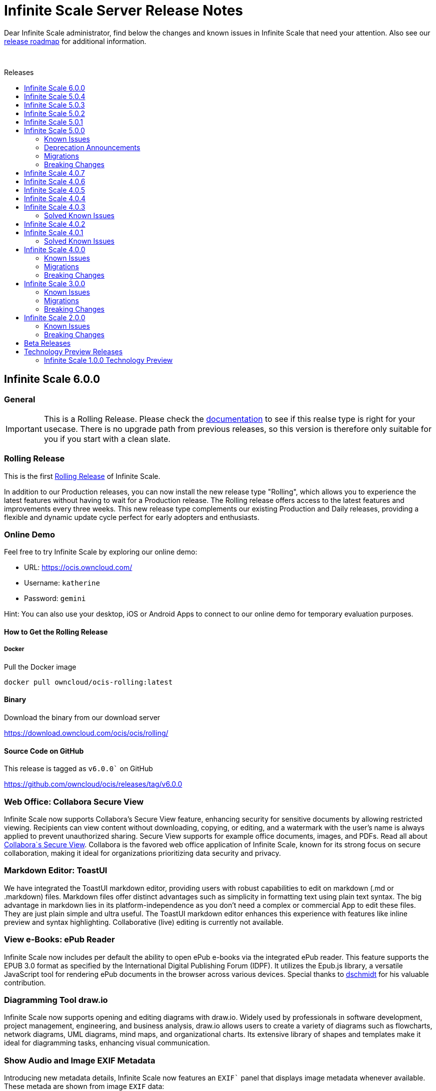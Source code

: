 = Infinite Scale Server Release Notes
:toc: macro
:toclevels: 2
:toc-title: Releases
:description: Dear Infinite Scale administrator, find below the changes and known issues in Infinite Scale that need your attention.
:page-aliases: next@docs::ocis_release_notes.adoc, next@docs_main::ocis_release_notes.adoc

:release-roadmap-url: https://github.com/owncloud/ocis/blob/master/docs/ocis/release_roadmap.md
:ocis-releases-url: https://github.com/owncloud/ocis/releases/tag
:web-releases-url: https://github.com/owncloud/web/releases/tag

{description} Also see our {release-roadmap-url}[release roadmap] for additional information.

{empty} +

toc::[]

== Infinite Scale 6.0.0
[discrete]
=== General

IMPORTANT: This is a Rolling Release. Please check the https://owncloud.dev/ocis/release_roadmap/#release-types[documentation] to see if this realse type is right for your usecase. There is no upgrade path from previous releases, so this version is therefore only suitable for you if you start with a clean slate.

[discrete]
=== Rolling Release

This is the first https://owncloud.dev/ocis/release_roadmap/#release-types[Rolling Release] of Infinite Scale.

In addition to our Production releases, you can now install the new release type "Rolling", which allows you to experience the latest features without having to wait for a Production release. The Rolling release offers access to the latest features and improvements every three weeks. This new release type complements our existing Production and Daily releases, providing a flexible and dynamic update cycle perfect for early adopters and enthusiasts.

[discrete]
=== Online Demo

Feel free to try Infinite Scale by exploring our online demo:

- URL: https://ocis.owncloud.com/  
- Username: `katherine`
- Password: `gemini`

Hint: You can also use your desktop, iOS or Android Apps to connect to our online demo for temporary evaluation purposes. 

[discrete]
#### How to Get the Rolling Release

[discrete]
##### Docker

Pull the Docker image

[source,shell]
----
docker pull owncloud/ocis-rolling:latest
----

[discrete]
#### Binary

Download the binary from our download server

https://download.owncloud.com/ocis/ocis/rolling/[https://download.owncloud.com/ocis/ocis/rolling/]

[discrete]
#### Source Code on GitHub

This release is tagged as `v6.0.0`` on GitHub

https://github.com/owncloud/ocis/releases/tag/v6.0.0[https://github.com/owncloud/ocis/releases/tag/v6.0.0]

[discrete]
=== Web Office: Collabora Secure View

Infinite Scale now supports Collabora’s Secure View feature, enhancing security for sensitive documents by allowing restricted viewing. Recipients can view content without downloading, copying, or editing, and a watermark with the user’s name is always applied to prevent unauthorized sharing. Secure View supports for example office documents, images, and PDFs. Read all about https://www.collaboraoffice.com/security/collabora-secure-view/[Collabora`s Secure View]. Collabora is the favored web office application of Infinite Scale, known for its strong focus on secure collaboration, making it ideal for organizations prioritizing data security and privacy.

[discrete]
=== Markdown Editor: ToastUI

We have integrated the ToastUI markdown editor, providing users with robust capabilities to edit on markdown (.md or .markdown) files. Markdown files offer distinct advantages such as simplicity in formatting text using plain text syntax. The big advantage in markdown lies in its platform-independence as you don't need a complex or commercial App to edit these files. They are just plain simple and ultra useful. The ToastUI markdown editor enhances this experience with features like inline preview and syntax highlighting. Collaborative (live) editing is currently not available. 

[discrete]
=== View e-Books: ePub Reader
Infinite Scale now includes per default the ability to open ePub e-books via the integrated ePub reader. This feature supports the EPUB 3.0 format as specified by the International Digital Publishing Forum (IDPF). It utilizes the Epub.js library, a versatile JavaScript tool for rendering ePub documents in the browser across various devices. Special thanks to https://github.com/dschmidt[dschmidt] for his valuable contribution.

[discrete]
=== Diagramming Tool draw.io

Infinite Scale now supports opening and editing diagrams with draw.io. Widely used by professionals in software development, project management, engineering, and business analysis, draw.io allows users to create a variety of diagrams such as flowcharts, network diagrams, UML diagrams, mind maps, and organizational charts. Its extensive library of shapes and templates make it ideal for diagramming tasks, enhancing visual communication.

[discrete]
=== Show Audio and Image EXIF Metadata

Introducing new metadata details, Infinite Scale now features an `EXIF`` panel that displays image metadata whenever available. These metada are shown from image `EXIF` data:

* Dimensions
* Camera Make
* Camera Model
* Focal Length
* f-number (aperture)
* Exposure Time
* ISO
* Orientation
* Taken Date and Time
* Location

Additionally, an Audio Info panel showcases audio metadata: 

* Album
* Artist
* Album Artist
* Genre
* Title
* Duration
* Track
* Disc
* Year

[discrete]
=== Other Notable Changes

* Change - Define maximum input image dimensions and size when generating previews: #9360
* Enhancement - Limit concurrent thumbnail requests. The number of concurrent requests to the thumbnail service can be limited now to have more control over the consumed system resources. #9199 #9199
* Enhancement - Change Cors default settings. We have changed the default CORS settings to set Access-Control-Allow-Origin to the OCIS_URL if not explicitely set and Access-Control-Allow-Credentials to false if not explicitely set. #8514 #8518
* Enhancement - Custom WEB App Loading. We've added a new feature which allows the administrator of the environment to provide custom web applications to the users. This feature is useful for organizations that have specific web applications that they want to provide to their users. The users will then be able to access these custom web applications from the web ui. For a detailed description of the feature, please read the WEB service README.md file. #8392 #8523
* Enhancement - Make server side space templates production ready. Fixes several smaller bugs and adds some improvements to space templates, introduced with #8558 #8723
* Enhancement - Allow to resolve public shares without the ocs tokeninfo endpoint. Instead of querying the /v1.php/apps/files_sharing/api/v1/tokeninfo/ endpoint, a client can now resolve public and internal links by sending a PROPFIND request to /dav/public-files/{sharetoken} authenticated clients accessing an internal link are redirected to the "real" resource (`/dav/spaces/{target-resource-id} authenticated clients are able to resolve public links like before. For password protected links they need to supply the password even if they have access to the underlying resource by other means. unauthenticated clients accessing an internal link get a 401 returned with WWW-Authenticate set to Bearer (so that the client knows that it need to get a token via the IDP login page. unauthenticated clients accessing a password protected link get a 401 returned with an error message to indicate the requirement for needing the link's password. #8858 #8926 cs3org/reva#4653
* Enhancement - Configurable claims for auto-provisioning user accounts. We introduce the new environment variables "PROXY_AUTOPROVISION_CLAIM_USERNAME", "PROXY_AUTOPROVISION_CLAIM_EMAIL", and "PROXY_AUTOPROVISION_CLAIM_DISPLAYNAME" which can be used to configure the OIDC claims that should be used for auto-provisioning user accounts. The automatic fallback to use the 'email' claim value as the username when the 'preferred_username' claim is not set, has been removed. Also it is now possible to autoprovision users without an email address. #8635 #6909 #8952
* Enhancement - Theme Processing and Logo Customization. We have made significant improvements to the theme processing in Infinite Scale. The changes include: Enhanced the way themes are composed. Now, the final theme is a combination of the built-in theme and the custom theme provided by the administrator via WEB_ASSET_THEMES_PATH and WEB_UI_THEME_PATH. - Introduced a new mechanism to load custom assets. This is particularly useful when a single asset, such as a logo, needs to be overwritten. - Fixed the logo customization option. Previously, small theme changes would copy the entire theme. Now, only the changed keys are considered, making the process more efficient. - Default themes are now part of ocis. This change simplifies the theme management process for web. These changes enhance the robustness of the theme handling in Infinite Scale and provide a better user experience. #8966 #9133
* Enhancement - Add command to check ocis backup consistency. Adds a command that checks the consistency of an ocis backup. #9238
* Enhancement - Web server compression. We've added a compression middleware to the web server to reduce the request size when delivering static files. This speeds up loading times in web clients. owncloud/web#7964 #9287
* Enhancement - Activitylog Service. Adds a new service activitylog which stores events (activities) per resource. This data can be retrieved by clients to show item activities #9327


[discrete]
=== Migration

- There is no upgrade path from previous releases, so this version is therefore only suitable for you if you start with a clean slate.

[discrete]
=== Breaking Changes

- @mbarz please add

[discrete]
=== Deprecation

* *Custom Permissions*: The custom permission selection `View`, `Edit`, `Create`, `Delete`, `Share` in sharing "Custom permissions" will no longer be available. @mbarz please confirm - I could not find a changelog entry.


== Infinite Scale 5.0.4

[discrete]
=== General

This is a patch release only, please update as soon as possible. +
Refer to the full change log for a list of bug fixes and changes at {ocis-releases-url}/v5.0.4[GitHub, window=_blank].

[discrete]
=== Issues Fixed

* Update reva to v2.19.7: Reworks virus handling: https://github.com/owncloud/ocis/pull/9141[#9141]
* Service startup of WOPI example: https://github.com/owncloud/ocis/pull/9127[#9127]
* Nats reconnects: https://github.com/owncloud/ocis/pull/9139[#9139]

== Infinite Scale 5.0.3

[discrete]
=== General

This is a patch release only, please update as soon as possible. +
Refer to the full change log for a list of bug fixes and changes at {ocis-releases-url}/v5.0.3[GitHub, window=_blank].

[discrete]
=== Issues Fixed

* Update reva to v2.19.6: Reworks virus handling: https://github.com/owncloud/ocis/pull/9011[#9011]
* Update the admin user role assignment to enforce the config: https://github.com/owncloud/ocis/pull/8918[#8918]
* Crash when processing crafted TIFF files: https://github.com/owncloud/ocis/pull/8981[#8981]
* Fix infected file handling: https://github.com/owncloud/ocis/pull/9011[#9011]

== Infinite Scale 5.0.2

[discrete]
=== General

This is a patch release only, please update as soon as possible. +
Refer to the full change log for a list of bug fixes and changes at {ocis-releases-url}/v5.0.2[GitHub, window=_blank].

[discrete]
=== Issues Fixed

* Update reva to v2.19.5: Fix public share update and Fix access to files within a public link targeting a space root: https://github.com/owncloud/ocis/pull/8873[#8873]
* Creating a new Office document in a publicly shared folder is now possible: https://github.com/owncloud/ocis/pull/8828[#8828]

== Infinite Scale 5.0.1

[discrete]
=== General

This is a patch release only, please update as soon as possible. +
Refer to the full change log for a list of bug fixes and changes at {ocis-releases-url}/v5.0.1[GitHub, window=_blank].

[discrete]
=== Issues Fixed

* Update reva to v2.19.4: Use gateway selector in jsoncs3 to scale the service: https://github.com/owncloud/ocis/pull/8787[#8787]
* Update reva to v2.19.3: Mask user email in output: https://github.com/owncloud/ocis/pull/8781[#8781]
* Make IDP cookies same site strict: https://github.com/owncloud/ocis/pull/8799[#8799]
* Fix restarting of postprocessing: https://github.com/owncloud/ocis/pull/8782[#8782]

[discrete]
=== Enhancement

* Make IDP cookies same site strict: https://github.com/owncloud/ocis/pull/8716[#8716]

== Infinite Scale 5.0.0

[discrete]
=== General

This release brings significant enhancements in performance and stability. It is also designed to provide an optimized experience for both end users and administrators. Please find the most important changes described here or refer to the changelog for a complete list of changes:

* Infinite Scale: {ocis-releases-url}/v5.0.0[Changes in 5.0.0, window=_blank]
* Web: {web-releases-url}/v8.0.0[Changelog for ownCloud Web 8.0.0, window=_blank]

[discrete]
=== Federated Cloud Sharing (Feature Preview)

Federated cloud sharing allows users to access and collaborate on files stored on connected external servers, as if they were stored on the user's instance. This creates a fluid and efficient workflow, eliminating the need for multiple file versions or complex file transfer processes. With federated cloud sharing data can reside on its original server, ensuring compliance with regional data sovereignty laws and organizational data policies.

To enable file sharing with a user on a different, connected server, an initial invitation needs to be sent. Once this is completed, files can be shared with that user as usual by entering their username, just like with internal users. The only difference is that users from connected instances will be marked as `Federated Users` for easy identification and management.

*Technical Note:* +
Federated cloud sharing in Infinite Scale is based on the Open Cloud Mesh protocol version 1.1 (OCM 1.1) https://cs3org.github.io/OCM-API/docs.html?branch=v1.1.0&repo=OCM-API&user=cs3org#/paths/~1shares/post[Learn more about OCM 1.1]

Kudos to all members of the CS3 community who contributed to this project. A special thanks is owed to CERN for their contribution of the Science Mesh App. Thank You!

[discrete]
=== Password Policy for Sharing Links

The password policy for sharing links allows administrators to set specific requirements for password strength. This feature ensures that your sharing practices align seamlessly with existing security policies.

The customizable settings for the password are minimum number of:

* uppercase characters
* lowercase characters
* numbers
* the special characters: {nbsp} +++"!#\$%&'()*+,-./:;<=>?@[\]^_`{|}~+++
* and password length

**Banned Passwords List** +
To further bolster security, this update includes the ability to define a banned password list. This feature prevents users from using overly common or simplistic passwords, like `Password123!`, thereby reducing the risk of unauthorized access.

**Integrated Password Generator** +
Accompanying this new password policy is a built-in password generator. It automatically creates passwords that comply with your defined requirements, simplifying the process for users while maintaining a high standard of security.

[discrete]
=== Default Link Permission

With this new capability we've introduced a new configuration option that allows administrators to set the default permissions for sharing links. This feature is tailored to meet the varying security needs of different organizations.

As an administrator, you now have the flexibility to define what the standard permissions for a link should be. This means you can choose whether to create a sharing link that is accessible to external parties with just a click, or opt for a more secure link that requires user authentication for access.

The default link permissions are communicated through capabilities. The default setting for this config option is set to `default_link_permissions:1`, meaning that by default, anyone can access the link with viewer permissions. This enhancement is geared towards providing administrators with greater control over their organizations' data sharing and security protocols.

[discrete]
=== Filter Chips: Type and Last Modified

[discrete]
==== Type Filter Chip

Easily narrow down your search by file type. Whether you're looking for documents, images, spreadsheets, or any other file types, the type filter chip allows you to quickly filter results to match your specific needs. The type filter groups the following MIME types. (The usual file extension is indicated in parentheses after the MIME type for ease of reference. However, it is the MIME type of a file that is decisive, not the file extension.)

* **Document Filter:**

** .doc (Microsoft Word Document)
** .docx (Microsoft Word Open XML Document)
** .odt (OpenDocument Text Document)
** .txt (Plain Text File)
** .md (Markdown Documentation File)
** .rtf (Rich Text Format File)
** .pages (Apple Pages Document)

* **Spreadsheet Filter:**

** .xls (Microsoft Excel Spreadsheet)
** .xlsx (Microsoft Excel Open XML Spreadsheet)
** .ods (OpenDocument Spreadsheet)
** .csv (Comma-Separated Values)
** .numbers (Apple Numbers Spreadsheet)

* **Presentation Filter:**

** .pptx (PowerPoint Presentation, Open XML)
** .ppt (PowerPoint Presentation)
** .odp (OpenDocument Presentation)
** .key (Apple Keynote Presentation)

* **PDF Filter:**

** .pdf (Portable Document Format)

* **Image Filter:**

** .jpg or .jpeg (JPEG image)
** .png (Portable Network Graphics)
** .gif (Graphics Interchange Format)
** .bmp (Bitmap Image File)
** .tif or .tiff (Tagged Image File Format)
** .svg (Scalable Vector Graphics)
** .webp (WebP image)
** .psd (Adobe Photoshop Document)
** .raw (Raw Image Formats, various camera manufacturers)
** .heif or .heic (High Efficiency Image File Format)
** .ico (Icon File)
** .tga (Targa Graphic)
** .pcx (Paintbrush Bitmap Image)
** .ai (Adobe Illustrator File)
** .eps (Encapsulated PostScript)
** .wmf (Windows Metafile)
** .emf (Enhanced Metafile)
** .xcf (eXperimental Computing Facility, native GIMP file format)
** .indd (Adobe InDesign)
** .cr2 (Canon Raw 2nd Edition)
** .nef (Nikon Electronic Format)
** .orf (Olympus Raw Format)
** .sr2 (Sony Raw Format 2)
** .pef (Pentax Electronic File)
** .arw (Sony Alpha Raw)
** .rw2 (Panasonic RAW 2)
** .dng (Digital Negative)
** .exr (OpenEXR)
** .apng (Animated Portable Network Graphics)
** .avif (AV1 Image File Format)
** .jxr (JPEG XR)
** .hdp (HD Photo, also known as JPEG XR)
** .cpt (Corel Photo-Paint image)
** .dds (DirectDraw Surface)
** .jp2 or .j2k (JPEG 2000)
** .jng (JPEG Network Graphics)
** .pbm (Portable Bitmap Format)
** .pgm (Portable Graymap Format)
** .ppm (Portable Pixmap Format)
** .pnm (Portable Any Map)
** .pfm (Portable Float Map)
** .pam (Pluggable Authentication Module)
** .hdr (High Dynamic Range Image)
** .ras (Sun Raster Graphic)
** .sgi or .rgb (Silicon Graphics Image)
** .tiff (Tagged Image File Format, alternative spelling)
** .xbm (X Bitmap)
** .xpm (X Pixmap)
** .ico (Windows Icon)
** .cur (Windows Cursor)

// do not remove

[none]
** ... and all other types that are included within the MIME Types of image/*

// do not remove

* **Video Filter:**

** video/* 

** .mp4 (MPEG-4 Part 14)
** .avi (Audio Video Interleave)
** .mov (Apple QuickTime Movie)
** .wmv (Windows Media Video)
** .flv (Flash Video)
** .mkv (Matroska Video)
** .webm (WebM Video)
** .mpeg or .mpg (MPEG Video)
** .vob (DVD Video Object)
** .ogv (Ogg Video)
** .m4v (MPEG-4 Video File)
** .3gp (3GPP Multimedia File)
** .3g2 (3GPP2 Multimedia File)
** .asf (Advanced Systems Format)
** .h264 (H.264 Encoded Video File)
** .rm (RealMedia File)
** .rmvb (RealMedia Variable Bitrate)
** .ts (MPEG Transport Stream)
** .mts (AVCHD Video File)
** .m2ts (MPEG-2 Transport Stream)
** .divx (DivX-Encoded Movie File)
** .xvid (Xvid-Encoded Video File)
** .dvr-ms (Microsoft Digital Video Recording)
** .f4v (Flash MP4 Video File)
** .m2v (MPEG-2 Video)
** .mxf (Material Exchange Format)
** .svi (Samsung Video File)
** .m4p (MPEG-4 Protected File)
** .qt (QuickTime Movie)
** .nsv (Nullsoft Streaming Video File)
** .amv (Anime Music Video File)
** .flh (FLIC Animation File)
** .roq (Id Software Game Video)
** .mpe (MPEG Movie File)
** .smk (Smacker Video File)
** .bik (Bink Video File)
** .ayuv (Uncompressed YUV Video File)

// do not remove

[none]
** ... and all other types that are included within the MIME Types of video/*

// do not remove

* **Audio Filter:**
** .mp3 (MPEG Audio Layer III)
** .wav (Waveform Audio File Format)
** .aac (Advanced Audio Coding)
** .flac (Free Lossless Audio Codec)
** .ogg (Ogg Vorbis)
** .m4a (MPEG-4 Audio)
** .wma (Windows Media Audio)
** .opus (Opus Audio Codec)
** .alac (Apple Lossless Audio Codec)
** .mid or .midi (Musical Instrument Digital Interface)
** .mp2 (MPEG Audio Layer II)
** .amr (Adaptive Multi-Rate)
** .aiff or .aif (Audio Interchange File Format)
** .au (Sun Microsystems Audio)
** .ra or .ram (Real Audio)
** .dts (Digital Theater Systems)
** .ac3 (Audio Codec 3)
** .ape (Monkey's Audio)
** .mka (Matroska Audio)
** .gsm (Global System for Mobile Audio)
** .vox (Dialogic ADPCM)
** .tta (True Audio Codec)
** .voc (Creative Labs Audio)
** .qcp (Qualcomm PureVoice)
** .vqf (TwinVQ)
** .paf (Ensoniq PARIS Audio File)
** .spx (Speex)
** .wv (WavPack)
** .oga (Ogg Audio)
** .mogg (Multitrack Ogg)

// do not remove

[none]
** ... and all other types that are included within the MIME Types of audio/*

// do not remove

* **Archive Filter:**

** .zip (zip)
** .tar (x-tar)
** .gzip (x-gzip)
** .7z (x-7z-compressed)
** .rar (x-rar-compressed)
** .bz (x-bzip)
** .bz2 (x-bzip2)
** .tgz (x-tgz)

// do not remove

[none]
** ... _only_ those types that are starting within the MIME Types of application/<name-in-brackets>

// do not remove

[discrete]
==== Last Modified Filter Chip

Find the most relevant files in no time. This filter enables users to search for files based on the time they were last modified. Whether you're looking for the latest versions or need to access files from a specific time period, this filter streamlines your search process.

* **Modified Filter:**
** today
** last 7 days
** last 30 days
** this year
** last year

[discrete]
=== Simplified Shared with me Page

We made significant improvements to the `Shared with me` section to make your file-sharing experience more efficient and user-friendly.

Previously divided into three parts, the `Shared with me` section has now been consolidated into a single, simplified section. This change provides a more streamlined view of all shared files, making it easier to navigate and manage your shared content.

[discrete]
==== Auto-Accept Feature for Shares:

In an effort to simplify your workflow, we have implemented an auto-accept feature for shares which is enabled by default. This means that any files shared with you will automatically appear in your `Shared with me` section without the need for manual acceptance, saving you time and effort.

[discrete]
==== Filter by People:

If you remember only the name of the person who shared a file with you, our new filter option comes to the rescue. You can now filter the shares by the name of people, making it easier to find files shared by specific individuals.

[discrete]
==== Option to Hide Unwanted Shares:

We understand that sometimes you may receive shares that are not relevant or wanted. To address this, we have introduced a feature that allows you to hide such shares. By hiding a share, you can maintain a clear view of the shares that are important to you, ensuring your `Shared with me` section remains organized and clutter-free.

**Access to Hidden Shares:** +
If you change your mind and wish to view a hidden share, you can easily do so. A dedicated area for hidden shares has been added, allowing you to revisit and manage any shares you have previously hidden.

[discrete]
==== Enhanced Search Filter:

To help you quickly find specific shares, we have improved the search functionality within the `Shared with me` section. This enhanced search filter enables you to efficiently locate files based on various criteria.

[discrete]
==== Sync Feature for Better Control:

Gain control over which shared files are available for sync on your mobile and desktop devices. This feature is especially useful for managing large files. You can now choose to exclude certain files from syncing right from the start.

[discrete]
=== Shortcuts

This new feature is designed to improve navigation and access within the platform, making your experience more efficient and integrated. Creating shortcuts is a new option in the 'New' menu, where you can also create new files.

**Link to External: Webpage:** +
You can now create shortcuts that link directly to external websites. This feature allows for quick access to frequently used online resources, right from within ownCloud Infinite Scale.

**Internal Linking to a File, a Folder or a Space** +
The shortcut feature also allows you to create links to internal files, folders, or spaces. This improves organization and accessibility of important documents and areas within ownCloud, which is especially useful in collaborative scenarios.

[discrete]
=== Improved Tags

You can now add tags to files directly from the file's details panel in the right sidebar. This update eliminates the need to navigate away from the details panel, streamlining the process of organizing and categorizing your documents. With tagging now integrated into the details panel, the process becomes more intuitive and user-friendly.

[discrete]
=== New Action: Duplicate a Space

This action is designed to enhance the flexibility and efficiency of space management for our users. You now have the option to create a copy of an existing space. This duplication includes all files and folder structures within the space. The duplicated space will be free of any existing members, shares, sharing links or tags. This precaution is taken to prevent accidental data leakage and to ensure that the space manager can start from scratch, setting up a new space for team collaboration as needed. This feature saves time and effort in setting up new spaces that require content and structure similar to existing ones, but with different sharing.

[discrete]
=== Show WebDAV Path

Advanced users now have the ability to view the WebDav path and URL for each file, folder or space. This is particularly beneficial for users who prefer to interact via alternative methods, such as command-line interfaces or other third-party tools that support WebDav. It offers a direct and powerful way to interact with resources, especially for scripting, automation, or programmatic access.

[discrete]
=== Realtime Events (Server-Sent Events)

This new feature brings the ability to display events in real-time, a shift from the traditional time series (polling mechanism). This advancement is made possible through the implementation of Server-Sent Events (SSE). By leveraging SSE, Infinite Scale now provides an instantaneous update mechanism. This means that events like notifications and file locking status changes are communicated to users in real-time.

**Real-Time Notifications:** +
You will receive notifications instantly ensuring that you don't have to wait for important information.

**Immediate File Locking Visibility:** +
The status of file locking and unlocking is now displayed in real-time. This feature is crucial for collaborative environments, as it allows team members to see when a file is being used or becomes available, preventing conflicts and enhancing collaboration efficiency.

[discrete]
=== Keyword Query Language (KQL)

To streamline and enhance the development process, we have standardized the search syntax across server-client search requests using the Keyword Query Language (KQL). By adopting KQL, a well-known and widely used standard, we significantly simplify the development process for client applications. Developers can now rely on a familiar syntax, reducing complexity and accelerating development.

[discrete]
=== NATS.js as Registry

To enhance the robustness of Infinite Scale we integrated NATS.js as our primary registry mechanism. This update is particularly beneficial for large-scale deployments. With NATS.js, Infinite Scale is better equipped to handle large-scale deployments efficiently. NATS.js facilitates smoother and more stable operations even as the number of services and nodes increases. The goal is to provide a resilient and fault-tolerant framework, ensuring continuous and uninterrupted service even in demanding scenarios.

[discrete]
=== Web Embed Mode

The Web UI now provides an Embed Mode for easier integration into other applications. The embed mode allows external applications to integrate the Web UI directly. This means that users can now access and interact with Infinite Scale within the context of other applications.

Example: Imagine you're using a chat application and want to send a sharing link. With the embed mode, you can open the Web UI in a file picker-like interface, select files from Infinite Scale, and share them without ever having to leave the chat tab.

Embed mode streamlines workflows and eliminates the need to switch between different applications to manage files.

[discrete]
=== Focused "New" Menu

The `New` menu items have been reorganized with the most frequently used items placed at the top. This rearrangement is based on user feedback, ensuring that the most important file types are readily accessible. In our commitment to open source and universal accessibility, we've revised the wording for document labels to be more vendor-neutral. This change reflects our dedication to providing a user-friendly interface that caters to a universal user base.

[discrete]
=== Open the Sidebar From Everywhere
We have relocated the button to open the sidebar, positioning it now in the global top bar. This move allows users to access the right sidebar not just in the Files app, but also in a variety of other applications. This change provides a way for integrating features like file details and sharing options into other applications, beside the Files app.

[discrete]
=== 400% Faster Upload Preparation Time

In the latest update, we've implemented significant improvements in the efficiency of folder tree creation during file uploads. By optimizing the process to run asynchronously and reducing the number of PROPFIND requests on nested folders, we've managed to substantially speed up this operation. In a test scenario with a folder containing 155 subfolders, the time to create these folders has been reduced from 20-30 seconds to just 5-7 seconds. While this duration may still be noticeable, it represents a considerable improvement, especially considering the limitations of client-side operations.

Additionally, we've massively enhanced the upload preparation time. Rather than setting file data individually for each file, we now collect all necessary data first and then apply it in a single batch using Uppy's setState method. This approach streamlines the upload process, making it much quicker and more efficient for users.

[discrete]
=== Thumbnail Generation Using Image Processors

When thumbnail creation is requested by the WebUI, the format can now be changed as part of the creation process. Previously images were always scaled to fit the given frame. In the process it could happen that images were cropped to fit, making them often hard to identify. By defining a processor via the API, images can now be scaled to best fit a given frame.

[discrete]
=== Experimental: Support of AD FS

Experimental support for AD FS has been added. AD FS `/adfs/.well-known/openid-configuration` has an optional `access_token_issuer` which, in violation of the OpenID Connect spec, takes precedence over `issuer`.

[discrete]
=== Enhanced Extension Capabilities

To enable custom Infinite Scale extensions, custom routes have been added to the Infinite Scale proxy service. More details can be found in the https://owncloud.dev/services/proxy/#configuring-routes[Developer Documentation].

[discrete]
=== Use Environment Variables in yaml Config Files

The ability to use environment variables in yaml config files has been added to make configuring Infinite Scale services easier. The value in the yaml file will be replaced by the actual value of the environment variable at runtime. This makes it possible to use the same config file for different environments without the need to change the config file itself, useful like when using docker compose with `.env` files to run Infinite Scale services.

[discrete]
=== Configurable Eventbus

The event bus used in many services is now configurable with a set of environment variables starting with `OCIS_EVENTS_xxx`. This is important for scaling when deploying your instance with an orchestration tool like Docker or Kubernetes. External stores used in caching can be reused for the event bus, easing the setup. See the _Environment Variables with Special Scope_ documentation for a list of services affected. Each service listed has a detailed description.

[discrete]
=== New Services

The following services have been added:

* `auth-service`: +
The Infinite Scale auth-service is used to authenticate service accounts. Compared to normal accounts, service accounts are Infinite Scale internal and not available to ordinary users like via LDAP. https://github.com/owncloud/ocis/pull/6427[#6427]
+
--
WARNING: Service accounts are a breaking change for instances which are upgrading from Infinite Scale 4.0.0 and before. Please make sure to carefully read the xref:next@ocis:ROOT:migration/upgrading-ocis.adoc[Upgrading Infinite Scale] instructions.
--

* `clientlog`: +
The Infinite Scale clientlog service is responsible for composing machine-readable notifications for clients. Clients are apps and web interfaces. https://github.com/owncloud/ocis/pull/7217[#7217]

* `ocm`: +
The Infinite Scale OCM service provides federated sharing functionality based on the ScienceMesh and OCM HTTP APIs. https://github.com/owncloud/ocis/pull/7998[#7998]

* `sse`: +
The Infinite Scale sse service is responsible for sending sse (server-sent events) to a user. The referenced pull request https://github.com/owncloud/ocis/pull/6992[#6992] is the initial PR introducing SSE. More PRs have been added to improve and extend the SSE service. For details see the Infinite Scale changelog.

=== Known Issues

This section will be updated if issues are discovered.

=== Deprecation Announcements

In future releases the following may no longer be supported or get removed:

* The resharing feature +
Existing shares will continue to work, but no new reshares should be created. Resharing will be removed from the product in a subsequent release. Please make sure to set `OCIS_ENABLE_RESHARING` to `false` in your deployments to avoid accidentially creating new reshares. Existing reshares will continue to be visible to the original resource owner. With the removal of the resharing feature, the environment variables for resharing will be dropped and the creation of new reshares will not be possible anymore.
* The ocs sharing API +
It will be fully replaced by the new sharing-ng (graph) API
* The store service will get fully removed +
Its tasks will be taken over by other services.
* Service Registries +
We deprecated some service registries. If your `MICRO_REGISTRY` config is set to one of these values `mdns, nats, kubernetes, etcd, consul` please use `nats-js-kv` in the future (`memory` is only intended for testing environments).
* Micro caches and stores +
We deprecated some micro caches and stores. If one of your `*_CACHE_STORE` variables is using one of the values `redis-sentinel, redis, etcd, nats, ocmem` please use `nats-js-kv` in the future (`memory` is only intended for testing environments).
* The maintenance command `ocis storage-users uploads list` has been deprecated and will be removed in a later release. A successor with more capabilities has been implemented, see the xref:next@ocis:ROOT:migration/upgrading-ocis.adoc[Upgrading Infinite Scale] documentation for more details.

=== Migrations

[discrete]
==== Changed Environment Variables

// we can keep this section in every release notes as the link and content does not change.
 
* The admin documentation provides a comprehensive list of added and removed environment variables. For details see xref:next@ocis:ROOT:deployment/services/env-var-changes.adoc[Changed Environment Variables in Versions] and select the Infinite Scale version in the URI accordingly. It is strongly recommended to check this list and update your installation accordingly.

[discrete]
==== Asynchronous Uploads

* This change sets the default for async uploads `OCIS_ASYNC_UPLOADS` from `false` to `true`. True enables postprocessing for all uploaded files. Note, newer features are based on async uploads and might not work correctly when left to false or turning the feature off manually. https://github.com/owncloud/ocis/pull/7416[#7416]

[discrete]
==== Cache Stores

* Some cache stores as defined in `OCIS_CACHE_STORE` are now marked for deprecation. These are `ocmem`, `redis`, `etcd` and `nats-js`. A new cache store has been added: `nats-js-kv`. If you have used one of the deprecated stores, you should change your configuration to use one of the supported ones as the deprecated stores will be removed in a later version. https://github.com/owncloud/ocis/pull/7979[#7979]


[discrete]
==== Default Registry

* The default registry of `MICRO_REGISTRY` has been switched from `memory` to `nats-js-kv`. In addition, some registries are now marked for deprecation. These are `nats`, `etcd`, `consul` and `mdns`. If you have manually defined one of the deprecated registries, you should reconfigure to use one of the supported ones as the deprecated registries will be removed in a later version. In addition, the environment variables `MICRO_REGISTRY_AUTH_PASSWORD` and `MICRO_REGISTRY_AUTH_USERNAME` can be configured when using a nats cluster. https://github.com/owncloud/ocis/pull/8011[#8011]

[discrete]
==== Antivirus Scanning Service

* The antivirus ICAP client library has been updated and the antivirus scanning service optimized. Therefore the environment variable `ANTIVIRUS_ICAP_TIMEOUT` has been deprecated and replaced by `ANTIVIRUS_ICAP_SCAN_TIMEOUT`. https://github.com/owncloud/ocis/pull/8062[#8062]

[discrete]
==== Web Config Keys

* The environment variables `WEB_OPTION_IMPRINT_URL`, `WEB_OPTION_PRIVACY_URL` and `WEB_OPTION_ACCESS_DENIED_HELP_URL` have been removed and the settings are now avaialble as part of the https://owncloud.dev/clients/web/theming/#common-section[Web Theming]. For details see the referenced developer documentation. https://github.com/owncloud/ocis/pull/7970[#7970] and https://github.com/owncloud/ocis/pull/7938[#7938]

=== Breaking Changes

[discrete]
==== Service Accounts for Microservices

* For existing installations: +
You need to set the `OCIS_SERVICE_ACCOUNT_ID` and `OCIS_SERVICE_ACCOUNT_SECRET` envvars.
* For new installations: +
The `ocis init` command sets the values automatically and no envvars are needed.  https://github.com/owncloud/ocis/pull/6427[#6427]

== Infinite Scale 4.0.7

[discrete]
=== General

This is a patch release only, please update as soon as possible. +
Refer to the full change log for a list of bug fixes and changes at {ocis-releases-url}/v4.0.7[GitHub, window=_blank].

[discrete]
=== Issues Fixed

* Update reva to include bugfixes and improvements: https://github.com/owncloud/ocis/pull/8718[#8718]

[discrete]
=== Enhancement

* Update to go 1.22: https://github.com/owncloud/ocis/pull/8597[#8597]

== Infinite Scale 4.0.6

[discrete]
=== General

This is a patch release only, please update as soon as possible. +
Refer to the full change log for a list of bug fixes and changes at {ocis-releases-url}/v4.0.6[GitHub, window=_blank].

== Infinite Scale 4.0.5

[discrete]
=== General

This is a patch release only, please update as soon as possible. +
Refer to the full change log for a list of bug fixes and changes at {ocis-releases-url}/v4.0.5[GitHub, window=_blank].

[discrete]
=== Enhancement

* Add cli commands for the trash-bin: https://github.com/owncloud/ocis/pull/7936[#7936]

== Infinite Scale 4.0.4

[discrete]
=== General

This is a patch release only, please update as soon as possible. +
Refer to the full change log for a list of bug fixes and changes at {ocis-releases-url}/v4.0.4[GitHub, window=_blank].

[discrete]
=== Enhancement

* Update Reva to improve trash bin listing: https://github.com/owncloud/ocis/pull/7858[#7858]

== Infinite Scale 4.0.3

[discrete]
=== General

This is a patch release only, please update as soon as possible. +
Refer to the full change log for a list of bug fixes and changes at {ocis-releases-url}/v4.0.3[GitHub, window=_blank].

[discrete]
=== Issues Fixed

* Bump Reva to 2.16.1. https://github.com/owncloud/ocis/pull/7350[#7350]

* We fixed a problem where the states of received shares were reset to PENDING in the +
`ocis migrate rebuild-jsoncs3-indexes` command. https://github.com/owncloud/ocis/issues/7319[#7319]

* We fixed an issue that allowed two schools to be created with the same school number.  https://github.com/owncloud/ocis/pull/7351[#7351]

* Disable username validation for Keycloak example. https://github.com/owncloud/ocis/pull/7230[#7230] +
Set `GRAPH_USERNAME_MATCH` to `none` to accept any username that is also valid for Keycloak.

* Actually pass `PROXY_OIDC_SKIP_USER_INFO` option to OIDC client middleware.  https://github.com/owncloud/ocis/pull/7220[#7220]

[discrete]
=== Enhancement

* Add `OCIS_LDAP_BIND_PASSWORD` as replacement for `LDAP_BIND_PASSWORD`.  https://github.com/owncloud/ocis/issues/7176[#7176] +
The environment variable `OCIS_LDAP_BIND_PASSWORD` was added to be more consistent with all other global LDAP variables. `LDAP_BIND_PASSWORD` is deprecated now and scheduled for removal with the 5.0.0 release. We also deprecated `LDAP_USER_SCHEMA_ID_IS_OCTETSTRING` for removal with 5.0.0. The replacement for it is `OCIS_LDAP_USER_SCHEMA_ID_IS_OCTETSTRING`.

=== Solved Known Issues

* We reintroduced the `USERS_LDAP_USER_SCHEMA_ID` variable which was accidentally removed from the users service with the 4.0.0 release. https://github.com/owncloud/ocis/issues/7312[#7312]

== Infinite Scale 4.0.2

[discrete]
=== General

This is a patch release only, please update as soon as possible. +
Refer to the full change log for a list of bug fixes and changes at {ocis-releases-url}/v4.0.2[GitHub, window=_blank].

[discrete]
=== Issues Fixed

* Fixed a problem where the states of received shares were reset to PENDING in the `ocis migrate rebuild-jsoncs3-indexes` command. https://github.com/owncloud/ocis/pull/7336[#7336]

* Fixed an issue that allowed two schools to be created with the same school number. https://github.com/owncloud/ocis/pull/7351[#7351]

* Actually pass `PROXY_OIDC_SKIP_USER_INFO` option to oidc client middleware. https://github.com/owncloud/ocis/pull/7220[#7220]

* Reintroducing the `USERS_LDAP_USER_SCHEMA_ID` variable which was accidentally removed from the users service
with the 4.0.0 release. https://github.com/owncloud/ocis/pull/7321[#7321]

* Always pass adjusted default nats options. https://github.com/cs3org/reva/pull/4214[cs3org/reva#4214]

* In the yaml example for Keycloak, set `GRAPH_USERNAME_MATCH` to `none`, to accept any username that is
also valid for keycloak. https://github.com/owncloud/ocis/pull/7230[#7230]

== Infinite Scale 4.0.1

[discrete]
=== General

This is a patch release only, please update as soon as possible. +
Refer to the full change log for a list of bug fixes and changes at {ocis-releases-url}/v4.0.1[GitHub, window=_blank].

=== Solved Known Issues

The critical issue identified in Infinite Scale 4.0.0 where users where able to search other users' spaces under certain circumstances has been resolved, see https://github.com/owncloud/ocis/issues/7092[#7092]. 

== Infinite Scale 4.0.0

[discrete]
=== General

This release primarily focuses on performance and stability improvements along with usability enhancements for a more streamlined user experience.

Please find the full list of changes here:

* Infinite Scale: {ocis-releases-url}/v4.0.0[Changes in 4.0.0, window=_blank]
* Web: {web-releases-url}/v7.1.0[Changelog for ownCloud Web 7.1.0, window=_blank]

[discrete]
=== Paste to Upload

With the "Paste to upload" feature, you can instantly upload a single file by simply pasting it from your clipboard via kbd:[CTRL+V] / kbd:[CMD+V] in the Web UI. This eliminates the need for traditional file selection and upload methods, providing you an intuitive and swift upload process. Note: For security reasons "Paste to upload" works only for a single file, not for multiple files or a folder. 
https://github.com/owncloud/web/pull/9140[#9140]

[discrete]
=== Fulltext Search: Highlight Matches

Instead of just showing you the files that contain your search terms, it also highlights exactly where those terms are within each document. This will expedite your search for relevant content, saving you from the hassle of manually scanning through lengthy documents. Users can now activate the fulltext search by selecting the btn:[Search only in content] filter chip located on the search results page. This takes away the need for inputting search syntax. https://github.com/owncloud/web/pull/9294[#9294]

[discrete]
=== Search: Location Filter

The location filter feature allows you to refine search by specifying the file location. Now, instead of searching throughout your entire storage system, you can specify to search only within your current folder. This allows for a faster, more accurate search result, saving you precious time and effort. https://github.com/owncloud/web/pull/9304[#9304]

[discrete]
=== Search: Tag Filter

With the tag filter on the search results page, you can now refine your search results by specific tags. If you've assigned tags to your files and folders for better organization, you can utilize these tags as filters in your searches. This means you can narrow down your search results to only show items that carry a specific tag.

For example, if you're looking for a particular project file and you remember tagging it as "Project X", you can input "Project X" in the tag filter, and the search results will only display files and folders with that tag. This new feature is particularly useful when dealing with a large number of files, making your search more efficient and manageable. https://github.com/owncloud/web/pull/9044[#9044], https://github.com/owncloud/web/pull/9096[#9096]

[discrete]
=== Cloud Importer (experimental)

We are excited to announce our new extension: Cloud Importer, designed to import files from other services. With this functionality, you can now seamlessly import files and folders from other services like OneDrive, Google Drive, ownCloud 10 or Nextcloud directly into Infinite Scale.

Effortlessly transfer your work documents, shared files, or entire project folders from these popular cloud storage platforms to your account. Whether you're moving a single document or a large batch of files, the Cloud Importer ensures a smooth, fast, and reliable transfer. Note that the Cloud Importer only imports files, not shares or tags. Think of it as uploading a file, but from a cloud service instead of from your local drive.

The Cloud Importer is disabled by default. To enable this extension, please refer to the xref:{latest-ocis-version}@ocis:ROOT:deployment/container/orchestration/orchestration.adoc#docker-compose-examples[WOPI Docker Compose Deployment] Example. https://github.com/owncloud/ocis/pull/6702[#6702]

This feature is experimental, i.e., it's in a preview state, may break, and individual production usage must be agreed with ownCloud Support.

[discrete]
=== Simplified Sharing Links

The simplified sharing links make sharing files with both internal and external parties easier than ever, while maintaining the highest levels of security and access control.

With simplified sharing links, you can generate a single, user-friendly link for any file or folder you want to share. This one link is all you need, whether you're sharing with team members within your organization or with external partners and clients.

The advanced design of simplified sharing links respects the permissions of all recipients, regardless of whether they're internal or external. This means that users will only gain the access levels (e.g., view, download, edit) that you authorize. It ensures secure, controlled sharing without compromising on ease of use.

An added benefit for internal users is the visibility of the file location. If permission is granted, internal users can see where the shared file is stored within the organization's file system. This enables them to navigate directly to the file location, eliminating the need to access the file via the shared link every time. This feature is particularly valuable for efficient collaboration and knowledge sharing within teams.

Simplified sharing links combines convenience, control, and clarity in one package. Experience a more streamlined and intuitive way to share files both within and outside your organization, while always maintaining control over your files' security and accessibility.

Note: If you create a sharing link that tries to grant more permissions than internal people have, the internal sharing permissions will take effect for internal people. In other words: The link acts as a "pointer" for internal people. https://github.com/owncloud/web/pull/9299[#9299]

[discrete]
=== File Control Bar

The file control bar is a static, always accessible bar located within the user interface of the document viewer or editor. It is designed to provide a consistent location where users can find and use critical file-related functions such as btn:[close] or btn:[save]. https://github.com/owncloud/web/pull/8442[#8442], https://github.com/owncloud/web/pull/8447[#8447]

[discrete]
=== Links: Directly Open in Editor

When you share a document that has a standard associated application, the link will now open the document directly in its respective app, instead of showing the document as a single file listing as it did previously. This enables recipients to immediately begin viewing or editing the shared document, eliminating the extra step of navigating from the file listing to the actual document.

For instance, if you share a Word document, the recipient can click on the link and the document will open directly in its associated application, such as OnlyOffice or Microsoft Word, depending on the settings. https://github.com/owncloud/web/pull/9046[#9046], https://github.com/owncloud/web/pull/9307[#9307]

[discrete]
=== Drop Files to the Breadcrumb

You can now move files to a parent folder through a simple drag and drop action. Instead of navigating through multiple steps to move files, you can now simply grab the files you want to move and then drop them onto the breadcrumb trail representing the parent folders.

For example, if you're in a subfolder and want to move a file up one level, you can drag the file to the breadcrumb link representing the parent folder. The file will be moved instantly, eliminating the need for traditional cut-and-paste or move-to operations. https://github.com/owncloud/web/pull/9052[#9052]

[discrete]
=== Context Menu on Whitespace

This feature allows you to right-click on any empty space (whitespace) within your file view to access the context menu. This action was previously limited to direct file or folder interaction, but we've expanded its functionality to utilize the whitespace as well, enhancing your control over the workspace. This new context menu provides quick access to commonly used operations. For instance, you can create a new folder directly from the menu, offering an expedited process for organizing your files. In addition, you can easily view details for the current folder, including its contents, shared status, and more, all from the same context menu. https://github.com/owncloud/web/pull/8921[#8921]

[discrete]
=== View Spaces as List

Previously, viewing your spaces was limited to a tiles format. You can now switch to a list view that presents your projects in a clean, streamlined manner. This new view offers an overview of all your spaces, allowing for easy navigation and a concise visual of your work environment.

This list view provides additional information about the space:

* name of the manager
* number of members
* total quota
* used quota
* remaining quota
* status
* last modified date

in a more compact and organized manner. This is particularly useful for users who manage multiple spaces, as it allows for efficient scanning and selection. https://github.com/owncloud/web/pull/9195[#9195]

[discrete]
=== Other Notable Changes

* Bugfix - Fixes for the Infinite Scale postprocessing restart command: Restarts the complete postprocessing pipeline if there is no active postprocessing: https://github.com/owncloud/ocis/pull/6753[#6753]
* Enhancement - Add `ocis decomposedfs check-treesize` maintenance command: Verify the treesize metadata of a space in decomposedfs: https://github.com/owncloud/ocis/pull/6556[#6556]
* Enhancement - Add server-sent events endpoint for notifications: https://github.com/owncloud/ocis/pull/5998[#5998]
* Enhancement - Use reva client selectors to improve performance and scalability: https://github.com/owncloud/ocis/pull/6452[#6452]
* Enhancement - Allow disabling WOPI chat to disable the inline chat in Only Office: https://github.com/owncloud/ocis/pull/6544[#6544]
* Enhancement - Download a whole space as archive: https://github.com/owncloud/web/issues/9056[#9056]
* Enhancement - We've implemented a new solution to deal with long breadcrumbs even with long folder names: https://github.com/owncloud/web/pull/8984[#8984]
* Enhancement - Respect archiver limits. The archiver service announces a limit for the accumulated filesize of the currently selected resources. The web UI now respects those limits and shows a disabled download button once the limit has been reached. https://github.com/owncloud/web/pull/9055[#9055]
* Enhancement - Privacy statement in account menu. We've added the option to add an imprint and privacy statement via the config:
 https://github.com/owncloud/web/issues/9174[#9174]
* Enhancement - Allow local storage for auth token. We've introduced a new env var `WEB_OPTION_TOKEN_STORAGE_LOCAL`. When set to true (default), the auth token will be stored in the browser's local storage instead of the session storage. This will enable a persisted login state across multiple browser tabs. https://github.com/owncloud/web/pull/9386[#9386]
* Enhancement - Add login button to top bar. We've added a login button to the top bar, this might be handy if a user receives a public link, and they want to login with their user account. https://github.com/owncloud/web/pull/9178[#9178]
* Enhancement - Add pagination options to admin settings: https://github.com/owncloud/web/pull/9199[#9199]
* Enhancement - Add batch actions to search result list: https://github.com/owncloud/web/pull/9200[#9200]

=== Known Issues

* A critical issue has been discovered where users where able to search other users' spaces under certain circumstances.
* The environment variable `USERS_LDAP_USER_SCHEMA_ID` variable was accidentally removed from the users service.

=== Migrations

* The space index of the decomposedFS will be migrated from symlinks to messagepack. This is an auto migration. See the xref:{latest-ocis-version}@ocis:ROOT:migration/upgrading-ocis.adoc[Upgrading Infinite Scale] documentation for more and important details.
* If you use a customized theme you need to add 3 new color tokens to the theme.json:
+
* `swatch-passive-hover-outline`
* `swatch-primary-muted-hover`
* `swatch-primary-gradient-hover`
+
{empty}
+
These colors ensure that the primary and outlined buttons (e.g., "Upload" and "New") have a proper hover state.
* If you used `yes` or `no` in your YAML files, please change these values to `true` or `false`. Background: The YAML parser we use does not support `yes` or `no` any more.

=== Breaking Changes

* Client pool selectors have changed from IP addresses `127.0.0.1:9xxx` to service names `com.owncloud.api.*`.  https://github.com/owncloud/ocis/pull/6452[#6452]
* All environment variables that were marked for deprecation in Infinite Scale release 4.0.0 have finally been removed. https://github.com/owncloud/ocis/pull/7099[#7099]

See the xref:{latest-ocis-version}@ocis:ROOT:migration/upgrading-ocis.adoc[Upgrading Infinite Scale] documentation for important details.

== Infinite Scale 3.0.0

[discrete]
=== General

We are pleased to announce the availability of Infinite Scale 3.0.0 along with its clients for Web, Windows, MacOS, Linux, iOS and Android.

Please find the full list of changes here:

* Infinite Scale: {ocis-releases-url}/v3.0.0[Changes in 3.0.0, window=_blank]
* Web: {web-releases-url}/v7.0.0[Changelog for ownCloud Web 7.0.0, window=_blank]

[discrete]
=== Antivirus (ICAP)

The Antivirus interface ensures secure file sharing by protecting against Trojans, viruses, and other malicious software. It scans files using an external antivirus scanning engine before storing them, preventing the spread of infected files. The integration of antivirus scanners through ICAP (Internet Content Adaptation Protocol) allows offloading of scanning to a dedicated service, improving performance and scalability. The interface works, for example, with ClamAV, a comprehensive virus scanner that detects various forms of malware in different file types. Read more: xref:{latest-ocis-version}@ocis:ROOT:deployment/services/s-list/antivirus.adoc[Antivirus Service]

Note: Because Infinite Scale is capable of asynchronous post-processing, the system can efficiently handle a large number of simultaneous file scans without causing delays or bottlenecks that keep end users waiting. Read more: xref:{latest-ocis-version}@ocis:ROOT:deployment/services/s-list/postprocessing.adoc#virus-scanning[Postprocessing Service].

[discrete]
=== File Firewall

The file firewall adds an additional layer of security to the file-level. With definable rules and criteria, the admin can restrict file uploads based, for example, on file extensions, mime types or even content. This granular control helps prevent unwanted or unauthorized uploads. 

Note: The file firewall utilizes Infinite Scale's policies service to check whether a requested operation is allowed or not. To do so, Open Policy Agent (OPA) is used to define the set of rules of what is permitted and what is not.
Policies are written in the Rego query language. Read more: xref:{latest-ocis-version}@ocis:ROOT:deployment/services/s-list/policies.adoc[Policies Service].

[discrete]
=== Tags

Tags provide a flexible and intuitive way to categorize files. By assigning relevant tags to files, users can easily locate specific documents through powerful search functions. This eliminates the need to remember precise file names or navigate through complex folder structures, saving valuable time and effort. Unlike traditional folder-based systems, tags offer a flexible way to organize files that transcend rigid hierarchies. Users can assign multiple tags to a single file, enabling them to classify and retrieve documents using different criteria simultaneously. This adaptability allows for personalized organization methods that align with individual preferences and working styles.

Tags are saved as metadata on the storage without the need for a dedicated database to ensure resilience and scalability of the system.

[discrete]
=== Fulltext Search

Fulltext search revolutionizes the way you search and retrieve files, making it easier and more efficient to find the information you need. It enables you to search for files based on their content, not just their titles or metadata. This means you can enter keywords or phrases related to the actual text within documents, spreadsheets, presentations, and more. Say goodbye to manually scanning through countless files and folders — finding the right document is now just a search away.
Fulltext search utilizes Apache Tika for more advanced content extraction. Apache Tika ensures lightning-fast search results, delivering near-instantaneous responses to your queries. Whether you have a large document repository or a vast number of files, full text search will provide you with swift and accurate results, enabling you to access the information you need without delay.
With Apache Tika you can search the contents of files of the types: PDF, DOCX, XLSX, PPTX, ODF, HTML, XML, EPUB, RTF, Tar, RAR, AR, CPIO, Zip, 7Zip, Gzip, BZip2 and many more... Read more: xref:{latest-ocis-version}@ocis:ROOT:deployment/services/s-list/search.adoc#tika-extractor[Search Service].

[discrete]
=== Space Templates

Applying a template is a breeze. When creating a new project space, simply right-click on a folder of your choice, select "Create Space from selection" and the entire folder structure, complete with subfolders and files, will be instantly generated for a project space. Save time and ensure consistency by eliminating the need to manually create folders and subfolders every time you start a new project or onboard a new team. Space templates ensure a consistent folder structure across projects providing a standardized, efficient, and customizable approach to organizing your documents. Space Templates are only available to users with the permission to create spaces.

[discrete]
=== Custom User Roles

Infinite Scale ships with the default user roles admin, space admin, user and user light. Each role has different permissions. For example, only space admins can create spaces, but people with the role "User" cannot create a space. With custom roles, you can now configure roles that fit the needs of your organization. For example, if you need custom roles for your school, you can configure the roles "Teacher" and "Pupil" and not give pupils the permission to create public links. If you are interested in creating custom roles, reach out to us on https://talk.owncloud.com/channel/infinitescale[Talk].

[discrete]
=== File Versions: Design Overhaul

File versions received a design overhaul so that you can go back easily in the version history of a file. With the new design of the file versions feature, you now have even easier access to a comprehensive version history for each file. Every time a file is modified or updated, a new version is created and stored, preserving a complete timeline of changes. This allows you to track and revert to previous versions as needed, ensuring data integrity and eliminating the risk of accidental data loss.

[discrete]
=== Administration Settings

This update brings a range of functions to streamline user, group, and space administration, enhancing the overall management experience. Let's explore the exciting new capabilities:

[discrete]
==== Users Administration:

* Filter Chips for Groups and Roles: +
https://m2.material.io/components/chips#filter-chips[Filter chips] use tags or descriptive words to filter content. With that, you can now conveniently filter users based on groups and roles, making it easier to locate and manage specific user segments efficiently.

* Batch Actions:
** Quota: +
Administrators can now modify the storage quota for multiple users at once, simplifying the management of storage allocations.
** Add to Group: +
Administrators can add multiple users to a group simultaneously, streamlining the process of assigning users to specific teams or projects.
** Remove from Group: +
Administrators can remove multiple users from a group in one go, ensuring efficient group membership management.
** Disable Login: +
Administrators can now disable login access for multiple users simultaneously, providing better control over user accounts.
** Edit Login (Dis/-allow): +
Administrators can enable or disable login access for multiple users, providing greater flexibility in managing user authentication.

* Edit Username: +
Administrators have the ability to edit the usernames, which is very important if users change their last name. Remember: In ownCloud Server, users where not allowed to marry and/or change names due to technical limitations. With Infinite Scale, marriage and name changes are now possible.

[discrete]
==== Groups Administration:

* Rename Group: +
Administrators can now rename groups, enabling them to update group names to better reflect their purpose or current project.
* Show Members of a Group: +
You can easily view a list of members belonging to a specific group, facilitating better oversight and management of group memberships.
* Filter Members of a Group: +
Administrators can filter group members, making it effortless to locate specific users within a group.

[discrete]
==== Spaces Administration:

List All Spaces: With appropriate permissions, administrators can now view a comprehensive list of all spaces within the organization. The following attributes are visible:

* Space Name
* Managers of the Space
* Amount of Members in the Space
* Remaining Quota
* Last Modified Date
* Status
// *Not visible:*
* View Contents of a Space: Please note that this update does not enable the viewing of contents within a space, including files, space images, or descriptions. This limitation ensures the security and privacy of space contents even from the eyes of an administrator.

[discrete]
=== GDPR Export

This update focuses on fulfilling the legal requirements of Article 20 of the General Data Protection Regulation (GDPR) - the Right to Data Portability. This feature empowers users to exercise greater control over their personal data and ensures compliance with GDPR guidelines.

The GDPR Export feature enables users to easily export where and which personal data stored within Infinite Scale, in compliance with the Right to Data Portability outlined in Article 20 of the GDPR.
Users can now request and receive an export of their personal data in a JSON file, saved to the users' personal files.
The export can be requested at any time in self-service by the user.

[discrete]
=== Secret File Drop

The feature formerly known as "Uploader" has been renamed to "Secret File Drop", but the functionality stays the same: The Secret File Drop feature allows users to generate unique links that can be shared with external parties. Recipients can anonymously drop files through these links without the need for a registered account or visibility into other submissions. This ensures data privacy and eliminates the risk of unauthorized access.

Effortless File Collection: With Secret File Drop, collecting files becomes a seamless process. Simply create a file drop link, share it with recipients, and let them submit files directly without any additional steps or complications. This feature saves time and eliminates the need for manual file collection methods, such as email attachments or physical hand-ins.

[discrete]
=== 3 View Modes

Users can now choose three distinct view modes, enhancing file browsing and navigation options:

* *Compact List View* +
The Compact List View provides a condensed and space-efficient representation of your files and folders, designed for users who prefer a streamlined view.
* *Regular List View* +
The Regular List View offers a familiar and comprehensive approach to file organization.
* *Tiles View* +
The Tiles View introduces a visually appealing and intuitive way to browse your files and folders. In this mode, files and folders are displayed as colorful and resizable tiles, providing a visually engaging experience. Users can preview file contents and relevant details directly within the tiles, allowing for quick identification and navigation. This is particularly beneficial for users who prioritize visual recognition and prefer a visually rich interface.

[discrete]
=== Trash Bins for Spaces

The Separate Trash Bin for Spaces introduces individual trash bins for each space within your organization's file system. A space represents a dedicated area where teams collaborate on specific projects, departments, or initiatives. With this feature, accidental file deletions are a thing of the past, as files deleted within a space are now moved to a separate trash bin specific to that space.

[discrete]
=== Deny Access
The Deny Access feature, which is *experimental and not ready for production environments*, allows users to share folders with groups, but deny access to a single person in that group. Example: If you share the "Birthday Present" folder with all users in the organization, you want to exclude the one person whose birthday is coming up. This use case is now possible, but not yet production ready and disabled by default. To enable this feature, the xref:{latest-ocis-version}@ocis:ROOT:deployment/services/s-list/frontend.adoc#environment-variables[variable] `FRONTEND_OCS_ENABLE_DENIALS` needs to be set to `true`. Please contact {oc-support-url}[ownCloud Support] or give us your feedback via {oc-central-url}[ownCloud Central] so that we can finalize this long-awaited feature with the help of your testing.

[discrete]
=== Other Notable Changes

- We added a config option for cross-origin resource sharing (CORS) which, for example, allows running the Web UI on another domain. https://github.com/owncloud/ocis/pull/5987[#5987]

- We changed the default behavior of shares: Share receivers have no access to versions. People in spaces with the "Editor" or "Manager" role can still see versions and work with them. https://github.com/owncloud/ocis/pull/5531[#5531]

- With ownCloud Web having transitioned to Vue 3 recently, we would have had to port the settings ui as well. The decision was made to discontinue the settings ui instead. As a result all traces of the settings ui have been removed. The only user facing setting that ever existed in the settings service is now integrated into the `account` page of ownCloud Web (click on the top right user menu, then on your username to reach the account page). https://github.com/owncloud/ocis/pull/5463[#5463]

- We changed the default behavior of shares: Share receivers have no access to versions. People in spaces with the "Can edit" or "Can manage" role can still see versions and work with them. https://github.com/owncloud/ocis/pull/5531[#5531]

- To provide more monitoring metrics, we added a debug server to the services "audit", "idm", "userlog", "eventhistory" and "postprocessing". https://github.com/owncloud/ocis/pull/6178[#6178], https://github.com/owncloud/ocis/pull/6153[#6153], https://github.com/owncloud/ocis/pull/6203[#6203], https://github.com/owncloud/ocis/pull/6202[#6202], https://github.com/owncloud/ocis/pull/6204[#6204]

- You can now send prettier notification emails with HTML templates https://github.com/owncloud/ocis/pull/6147[#6147]

- Webfinger: If your deployment consists of multiple instances, the webfinger service offers the right instances for the right users so that they can login without having to remember instance-specific urls. https://github.com/owncloud/ocis/pull/5373[#5373], https://github.com/owncloud/ocis/pull/6110[#6110]

- Async postprocessing allows the system to do postprocessing tasks like virusscan, copying of bytes to their final destination, etc. asynchronous to the users request. This is a huge enhancement only available with Infinite Scale!  https://github.com/owncloud/ocis/pull/5207[#5207]

- We introduced a new setting to disable email notifications https://github.com/owncloud/ocis/pull/6137[#6137]

- The LDAP base DN for new groups is now configurable: The LDAP backend for the Graph service introduced a new config option for setting the Parent DN for new groups created via the `/groups/` endpoint. (`GRAPH_LDAP_GROUP_CREATE_BASE_DN`). It defaults to the value of `GRAPH_LDAP_GROUP_BASE_DN`. If set to a different value the `GRAPH_LDAP_GROUP_CREATE_BASE_DN` needs to be a subordinate DN of `GRAPH_LDAP_GROUP_BASE_DN`. All existing groups with a DN outside the `GRAPH_LDAP_GROUP_CREATE_BASE_DN` tree will be treated as read-only groups. So it is not possible to edit these groups. In the UI this is indicated via a lock-icon in the administration settings. https://github.com/owncloud/ocis/pull/5974[#5974]

- Disable login for specific users: This new option in the administration settings allows login to be disabled / enabled for specific users. By setting the `accountEnabled` property to `false` for a user via the graph API, users can be disabled (i.e., they can no longer login). https://github.com/owncloud/ocis/pull/5588[#5588]

- New service `eventhistory`: It is a service that stores events and provides a grpc API to retrieve them. Users will notice this enhancement by the bell on the top right in the Web UI and the corresponding notifications (ex: if a user receives a share or becomes a member of a space). 

- New service `policies`: The policies-service provides a new grpc api which can be used to return whether a requested operation is allowed or not. Open Policy Agent is used to determine the set of rules of what is permitted and what is not.
+
--
2 further levels of authorization build on this:

* *Proxy Authorization* +
The simplest authorization layer is in the proxy, since every request is processed here, only simple decisions that can be processed quickly are made here, more complex queries such as file evaluation are explicitly excluded in this layer.

* *Event Authorization* (needs async post-processing enabled) +
The next layer is event-based as a pipeline step in asynchronous post-processing, since processing at this point is asynchronous, the operations there can also take longer and be more expensive, the bytes of a file can be examined here as an example.

Since the base block is a GRPC API, it is also possible to use it directly. Policies are written in the https://www.openpolicyagent.org/docs/latest/policy-language/[rego query language]. https://github.com/owncloud/ocis/pull/5714[#5714]
--

- Enforce passwords on public links: Added a new config option to enforce passwords on public links with "Uploader,Editor,Contributor" roles. The new options are: `OCIS_SHARING_PUBLIC_WRITEABLE_SHARE_MUST_HAVE_PASSWORD`,`SHARING_PUBLIC_WRITEABLE_SHARE_MUST_HAVE_PASSWORD` and `FRONTEND_OCS_PUBLIC_WRITEABLE_SHARE_MUST_HAVE_PASSWORD`. Check the docs on how to properly set them. https://github.com/owncloud/ocis/pull/5848[#5848]

- We added the possibility to restrict the creation of public links based on user roles (permission). https://github.com/owncloud/ocis/pull/5690[#5690]

- Added possibility to assign roles based on OIDC claims: https://github.com/owncloud/ocis/pull/6048[#6048]

- Default quota based on user role: With this enhancement, roles can now be configured with a default quota (e.g., Admins should have a default quota of 100GB, Users should have a default quota of 50GB). https://github.com/owncloud/ocis/pull/5616[#5616]

- Set default quota for project spaces: Additionally to `set-space-quota` for setting quota on personal spaces we now have `Drive.ReadWriteQuota.Project` for setting project spaces quota. https://github.com/owncloud/ocis/pull/5660[#5660]

- Automatically empty the trashbin (off per default): Introduction of a new cli command to purge old trash-bin items. https://github.com/owncloud/ocis/pull/5500[#5500]

=== Known Issues

- The environment variable xref:{latest-ocis-version}@ocis:ROOT:deployment/services/env-vars-special-scope.adoc[OCIS_LDAP_DISABLE_USER_MECHANISM] is an option to control the behavior for disabling users. The default value is `attribute` and requires configuration on the LDAP server. Enabling and disabling users is LDAP implementation specific.
+
--
- If you are using an external LDAP server you can either set `OCIS_LDAP_DISABLE_USER_MECHANISM` to `none` to disable it completely or to `attribute` in which case you need to set `OCIS_LDAP_USER_ENABLED_ATTRIBUTE` according to your external LDAP server's requirements.
- Additionally and due to a bug recently discovered in the xref:{latest-ocis-version}@ocis:ROOT:deployment/services/s-list/idp.adoc[IDP] service, you must set `OCIS_LDAP_USER_ENABLED_ATTRIBUTE=""` to overwrite the default setting when `OCIS_LDAP_DISABLE_USER_MECHANISM` is set to `none`. This bug will be fixed in a subsequent release.
--

=== Migrations

- Please note the xref:{latest-ocis-version}@ocis:ROOT:migration/upgrading-ocis.adoc#version-2-0-0-to-3-0-0[Upgrading Infinite Scale] documentation.

=== Breaking Changes

- Metadata in MessagePack: Metadata is no longer stored in the xattr of a file, but in a dedicated, more scalable and robust file in the binary `MessagePack` format. https://github.com/cs3org/reva/pull/3728[cs3org/reva#3728]
- The Web UI was updated from Vue.js 2 to Vue.js 3. https://github.com/owncloud/web/issues/7948[#7948]


== Infinite Scale 2.0.0

Infinite Scale 2.0.0 is the first stable release, ready for production scenarios. Infinite Scale bundles with ownCloud Web.

Please find the full list of changes here:

* Infinite Scale: {ocis-releases-url}/v2.0.0[Changes in 2.0.0, window=_blank]
* Web: {web-releases-url}/v6.0.0[Changelog for ownCloud Web 6.0.0, window=_blank]

// === Notable Changes
// === Migrations

=== Known Issues

This section will be updated if issues are discovered.

=== Breaking Changes

When upgrading from release candidates:

* https://github.com/owncloud/web/issues/6648[owncloud/web#6648]: Breaks existing bookmarks - they won't resolve anymore.

* A breaking change was introduced for Infinite Scale deployments.
+
[WARNING]
====
In order to make every ocis storage provider ID unique by default, the use of a random uuidv4 during ocis init was needed. Existing installations need to set this value explicitly or ocis will terminate after the upgrade.

See the https://github.com/owncloud/ocis/releases/tag/v2.0.0[BREAKING CHANGE in ocis deployments] description for details.
====

== Beta Releases

[discrete]
=== Beta 8

Infinite Scale 2.0.0 Beta 8 includes a huge number of smaller bug fixes and polishing all around. It introduces a more efficient and scalable way to store share information and improves the performance of ownCloud Web in many areas very noticeably. Furthermore it is now possible to set user quotas in the UI and administrators can now delete orphaned spaces.

IMPORTANT: When updating from Infinite Scale Beta 7 or lower to Beta 8 it is necessary to run two migration steps from the previous to the new share manager **before** starting the system again.

**Migration for User/Group Shares**

`OCIS_LOG_LEVEL="debug" OCIS_LOG_PRETTY="true" OCIS_LOG_COLOR="true" ocis migrate shares --from cs3 --to jsoncs3`

If you have set up your system with Docker, you can just use the same syntax as with https://doc.owncloud.com/ocis/next/deployment/container/container-setup.html#first-time-start[ocis init]:

```
docker run --rm -it \
    --mount type=bind,source=$PWD/ocis/ocis-config,target=/etc/ocis \
    owncloud/ocis migrate shares
```

**Migration for Public Links**

`OCIS_LOG_LEVEL="debug" OCIS_LOG_PRETTY="true" OCIS_LOG_COLOR="true" ocis migrate publicshares --from cs3 --to jsoncs3`

If you have set up your system with Docker, you can just use the same syntax as with https://doc.owncloud.com/ocis/next/deployment/container/container-setup.html#first-time-start[ocis init]:

```
docker run --rm -it \
    --mount type=bind,source=$PWD/ocis/ocis-config,target=/etc/ocis \
    owncloud/ocis migrate publicshares
```

The most prominent changes in **Infinite Scale 2.0.0 beta8** and ownCloud Web 5.7.0 comprise:

* A new share manager implementation has been added that will store share information in a more efficient and scalable way. https://github.com/owncloud/ocis/issues/4431[ocis#4431] https://github.com/cs3org/reva/pull/3199[reva#3199]
* The number of items per page for pagination has been limited to 100 or 500. The options `1000` and `All` have been removed. https://github.com/owncloud/web/issues/7038[web#7038]
* Further improvements to the web upload performance have been made. https://github.com/owncloud/web/issues/7177[web#7177]
* It is now possible to set/modify user quotas (for personal spaces) in the user management UI. https://github.com/owncloud/web/pull/7182[web#7182]
* A new permission to 'Delete all spaces' has been added to allow the deletion of orphaned Spaces for users with certain roles. This permission has been added to the default 'Admin' role. https://github.com/cs3org/reva/pull/3180 https://github.com/cs3org/reva/pull/3203 https://github.com/owncloud/ocis/issues/4196
* Deleting a user will now also delete their personal space. https://github.com/owncloud/ocis/issues/4195[ocis#4195]
* Space members can now modify shares other members created. https://github.com/cs3org/reva/pull/3192[reva#3192]
* Some translations have been fixed/improved. https://github.com/owncloud/web/issues/7550[web#7550]
* The design of the default login screen has been improved for better consistency with ownCloud Web. https://github.com/owncloud/ocis/pull/4500[ocis#4500]
* Creating duplicate shares with the same recipient (e.g., via group shares or by resharing) will now be prevented. https://github.com/cs3org/reva/pull/3176[reva#3176]
* EXIF orientation information will now be properly used for images. https://github.com/owncloud/ocis/issues/4477[ocis#4477]
* Improvements for quota handling have been made. https://github.com/owncloud/web/pull/7522[web#7522]
* The right sidebar has been improved for smaller screens. https://github.com/owncloud/web/issues/7498[web#7498]
* The visual appearance and usability of the file search feature has been improved. https://github.com/owncloud/web/pull/7586[web#7586]
* The known issue about wrong file paths in file search results has been fixed. https://github.com/owncloud/web/issues/7391[web#7391] https://github.com/owncloud/ocis/pull/4485[ocis#4485]
* The file search now also works properly with shares. https://github.com/owncloud/web/pull/7560[web#7560]
* Creating a new file will now propose a unique file name. https://github.com/owncloud/web/pull/7555[web#7555]

You can also read the full https://github.com/owncloud/ocis/releases/tag/v2.0.0-beta.8[Infinite Scale changelog] and https://github.com/owncloud/web/releases/tag/v5.7.0[ownCloud Web changelog] for further details on what has changed.

[discrete]
=== Beta 7

Infinite Scale 2.0.0 beta7 includes stability, security and performance improvements. ownCloud Web has been condensed a bit and the cut/copy/paste feature has been reworked. Web Office can now be configured to use a certain language and system administrators can recover a lost admin password.

The most prominent changes in **Infinite Scale 2.0.0 beta7** and ownCloud Web 5.7.0 rc.10 comprise:

* Files and folders can now be cut/copy/pasted using either action buttons after selecting them or by using well-known keyboard shortcuts. The former copy/paste dialog has been removed. This enables copy/paste across spaces. Cut/paste across spaces is not supported at the moment. https://github.com/owncloud/web/pull/7309[web#7309]
* The Web interface has a generally more condensed appearance. https://github.com/owncloud/web/pull/7363[web#7363]
* The language setting for Web Office applications (like ONLYOFFICE or Collabora Online) can now be configured. https://github.com/owncloud/ocis/pull/4399[ocis#4399] https://github.com/cs3org/reva/pull/3156[cs3org/reva#3156] https://github.com/owncloud/ocis/issues/4367[ocis#4367]
* It is now possible to reset a lost administrator password using the command `ocis idm resetpassword`. https://github.com/owncloud/ocis/issues/4084[ocis#4084] https://github.com/owncloud/ocis/pull/4365[ocis#4365]
* Encryption and authentication settings have been added to the mail server configuration. https://github.com/owncloud/ocis/pull/4443[ocis#4443]
* The authentication middleware has been rewritten to increase security and stability. https://github.com/owncloud/ocis/pull/4374[ocis#4374]
* There's a new endpoint `/app/open-with-web` which allows native clients to open applications like ONLYOFFICE or Collabora Online directly in the web browser. https://github.com/owncloud/ocis/pull/4376[ocis#4367] https://github.com/cs3org/reva/pull/3143[cs3org/reva#3143]

You can also read the full https://github.com/owncloud/ocis/releases/tag/v2.0.0-beta.7[Infinite Scale changelog] and https://github.com/owncloud/web/releases/tag/v5.7.0-rc.10[ownCloud Web changelog] for further details on what has changed.

[discrete]
=== Beta 6

Infinite Scale 2.0.0 beta6 includes a huge number of bug fixes, cosmetic and performance improvements. It also brings a lot of improvements and fixes which further hardened the 'Spaces' feature.

The most prominent changes in **Infinite Scale 2.0.0 beta6** and ownCloud Web 5.7.0 comprise:

* The drop area for drag & drop uploads is now shown again. https://github.com/owncloud/web/issues/7080[web#7080]
* Deleting multiple files at once now works properly. https://github.com/owncloud/web/pull/7357[web#7357]
* Some bugs on the 'Shares' page have been addressed (share indicators, declining shares). https://github.com/owncloud/web/pull/7379[web#7379] https://github.com/owncloud/web/pull/7355[web#7355]
* The file list rendering performance has been improved. https://github.com/owncloud/web/issues/7038[web#7038]
* Upload stability in Web has been improved with better access token handling. https://github.com/owncloud/web/issues/7240[web#7240]
* The file versions of a shared file will now be shown. https://github.com/owncloud/web/pull/7313[web#7313]
* Contextual helper texts for users have been improved. https://github.com/owncloud/web/pull/7404[web#7404]
* The drop menus in the right sidebar (e.g., role picker) have been visually aligned and improved. https://github.com/owncloud/web/pull/7365[web#7365]
* File search will now report the total number of results (if there are more than actually shown). https://github.com/owncloud/web/pull/7267[web#7267]
* Disabling a Space now shows immediate effect to the user. https://github.com/owncloud/web/pull/7334[web#7334]
* Leaving a Space and handing it over to a new Manager now works properly. https://github.com/owncloud/ocis/pull/4244[ocis#4244]
* The sharing autocomplete is not case-sensitive anymore and allows to find share recipients based on all terms in their display name. The substring search has been made configurable to allow performance optimizations. https://github.com/owncloud/ocis/issues/547[ocis#547]
* Searching in received shares works again. https://github.com/owncloud/ocis/issues/4308[ocis#4308]
* The validation of OIDC access tokens has been improved. https://github.com/owncloud/ocis/issues/3841[ocis#3841]
* It is now possible to provide a list of services that should not start (for scale-out deployments). https://github.com/owncloud/ocis/pull/4254[ocis#4254]

You can also read the full https://github.com/owncloud/ocis/releases/tag/v2.0.0-beta.6[Infinite Scale changelog] and https://github.com/owncloud/web/releases/tag/v5.7.0-rc.8[ownCloud Web changelog] for further details on what has changed.

[discrete]
=== Beta 5

Infinite Scale 2.0.0 beta5 includes a huge number of bug fixes and performance improvements. It further finalizes the 'Resharing' feature.

The most prominent changes in **Infinite Scale 2.0.0 beta5** and ownCloud Web 5.7.0 comprise:

* It is now possible to share received shares with other users ('Resharing'). https://github.com/owncloud/web/pull/7086[web#7086]
* It is now possible to add/remove users to/from groups in the integrated IDM UI. https://github.com/owncloud/web/pull/7176[web#7176]
* The authentication logic in ownCloud Web has been improved for highly increased stability. https://github.com/owncloud/web/issues/7030[web#7030]
* Users from the integrated IDM can now change their password on the profile page. https://github.com/owncloud/web/pull/7206[web#7206]
* Alerts in ownCloud Web have been repositioned and redesigned. https://github.com/owncloud/web/pull/7139[web#7139]
* The buttons to access user management and to create new Spaces will now only be shown when the user has the role/permission to use it. https://github.com/owncloud/web/pull/7197[web#7197]

You can also read the full https://github.com/owncloud/ocis/releases/tag/v2.0.0-beta.5[Infinite Scale changelog] and https://github.com/owncloud/web/releases/tag/v5.7.0-rc.4[ownCloud Web changelog] for further details on what has changed.

[discrete]
=== Beta 4

Infinite Scale 2.0.0 beta4 introduces the 'Resharing' feature in the backend, brings major improvements for file uploads and adds keyboard shortcuts as well as full drag & drop support in ownCloud Web.

The most prominent changes in **Infinite Scale 2.0.0 beta4** and ownCloud Web 5.7.0 comprise:

* The 'Resharing' feature is now supported in the backend but it will still be disabled as there are some pending changes in Web to make it available. https://github.com/owncloud/ocis/pull/3904[ocis#3904] https://github.com/cs3org/reva/pull/2877[cs3org/reva#2877]
* The performance, stability and reliability of file uploads in Web has been further improved. https://github.com/owncloud/web/pull/7111[web#7111] https://github.com/owncloud/web/pull/7123[web#7123] https://github.com/owncloud/web/pull/7120[web#7120] https://github.com/owncloud/web/pull/7109[web#7109] https://github.com/owncloud/web/pull/7100[web#7100]
* Web now supports keyboard shortcuts for cut (e.g., `CTRL+X`), copy (e.g., `CTRL+C`) and paste (e.g., `CTRL+V`) operations. They apply for selected rows of the file list and enable cross-view cut/copy/paste (Personal space, received shares, project spaces). https://github.com/owncloud/web/pull/7078[web#7078]
* Web now supports drag & drop for move operations in all relevant views. https://github.com/owncloud/web/issues/7122[web#7122]
* Web now shows an upload time estimation. https://github.com/owncloud/web/pull/7088[web#7088]
* The file mimetype associations for the 'Preview' feature can now be customized. https://github.com/owncloud/web/issues/6933[web#6933]
* Further audit events and information have been added (folder creation, acting user). https://github.com/owncloud/ocis/pull/3941[ocis#3941] https://github.com/owncloud/ocis/issues/3753[ocis#3753]
* The `ocis version` command provides proper version information again. https://github.com/owncloud/ocis/pull/3953[ocis#3953]

IMPORTANT: Due to an issue, the `latest` version of the https://github.com/cs3org/wopiserver[WOPI Server extension] that is required for online office integrations (Collabora Online, ONLYOFFICE, Microsoft Office Online) is not compatible with the 2.0.0 beta4 release. Version `8.3.0` of the WOPI Server extension works as expected. 

You can also read the full https://github.com/owncloud/ocis/releases/tag/v2.0.0-beta.4[Infinite Scale changelog] and https://github.com/owncloud/web/releases/tag/v5.7.0-rc.1[ownCloud Web changelog] for further details on what has changed.

[discrete]
=== Beta 3

The third beta release of Infinite Scale 2.0.0 allows clients to list the contents of "Shares" and rounds-off Spaces with a no-restriction quota feature. Web is shipped with the version 5.5.0-rc.9 and focuses on upload reliability and usability. 

The most prominent changes in **Infinite Scale 2.0.0 beta3** and ownCloud Web 5.5.0 comprise:

* Improved upload UI: The upload stability has been improved, especially for usecases with many small files and complex folder hierarchies. Also the initial view of the upload UI has been simplified and shows now more details, but only on demand. https://github.com/owncloud/web/pull/7067[web#7067] https://github.com/owncloud/web/pull/7036[web#7036] https://github.com/owncloud/web/pull/7032[web#7032]
* Improved "File already exists" dialog: When moving files to a different folder users can now choose to skip, replace or keep conflicting files. If both files should be kept, the existing filename gets extended with a number: filename (1) filename (2) etc. Similar to known dialogs from e.g. Windows or MacOS, users can now apply the chosen option to all conflicts. https://github.com/owncloud/web/pull/6994[web#6994]
* Allow listing of "Shares": Clients can now list the share jail content via `PROPFIND /dav/spaces/\{sharejailid}` https://github.com/cs3org/reva/pull/2931[reva#2931], https://github.com/cs3org/reva/pull/2904[reva#2904]
* Create Spaces without quota restriction: Space managers can now create Spaces without specific quota restrictions like "10 GB". With the quota option "No restriction" Spaces can use up all available storage entirely. This enables a more dynamic storage allocation. https://github.com/cs3org/reva/pull/2895[reva#2895]

You can also read the full https://github.com/owncloud/ocis/releases/tag/v2.0.0-beta.3[Infinite Scale changelog] and https://github.com/owncloud/web/releases/tag/v5.5.0-rc.9[ownCloud Web changelog] for further details on what has changed.

[discrete]
=== Beta 2

The Infinite Scale 2.0.0 beta2 release ships the first round of bug fixes and performance improvements. ownCloud Web has received a lot of smaller improvements all around.

The most prominent changes in **Infinite Scale 2.0.0 beta2** and ownCloud Web 5.5.0 comprise:

* OIDC user autoprovisioning with the integrated user management works again. https://github.com/owncloud/ocis/pull/3860[ocis#3860]
* Caching for service discovery has been added. https://github.com/owncloud/ocis/pull/3833[ocis#3833]
* The user quota display now shows the correct values for the respective user's personal space. https://github.com/owncloud/web/pull/6923[web#6923]

You can also read the full https://github.com/owncloud/ocis/releases/tag/v2.0.0-beta2[Infinite Scale changelog] and https://github.com/owncloud/web/releases/tag/v5.5.0-rc.8[ownCloud Web changelog] for further details on what has changed.

[discrete]
=== Beta 1

The first beta release of Infinite Scale 2.0.0 (beta1) introduces the `File Search` feature and completely replaces the integrated user management with a lightweight LDAP server that is shipped out-of-the-box (LibreIDM). ownCloud Web introduces a new, feature-rich upload manager based on uppy.io and comes with a couple of design and usability round-offs.

The most prominent changes in **Infinite Scale 2.0.0 beta1** and ownCloud Web 5.5.0 comprise:

* All `breaking changes` of Infinite Scale 1.20.0 Technology Preview have been fixed. Especially the https://github.com/cs3org/wopiserver[WOPI Server extension] is compatible with Infinite Scale 2.0.0 again.

* The `File Search` feature to find files and folders based on their name is now available in the backend and in ownCloud Web. https://github.com/owncloud/ocis/pull/3635[ocis#3635], https://github.com/owncloud/web/pull/6841[web#6841]

* ownCloud Web introduces a new upload manager based on Uppy (https://uppy.io). Uppy provides a well-designed upload manager overlay, integrates seamlessly with the TUS protocol for upload chunking and provides the ability to cancel, pause and resume uploads. https://github.com/owncloud/web/pull/6202[web#6202]

* The existing integrated user management has been replaced by LibreIDM which is a lightweight LDAP server being developed by ownCloud and the LibreGraph community (https://github.com/libregraph/idm). LibreIDM comes with an MS Graph-based API and integrates a user interface for user & group management in ownCloud Web. https://github.com/owncloud/ocis/pull/3331[ocis#3331], https://github.com/owncloud/web/issues/6673[web#6673]

* For security reasons, Infinite Scale will not start anymore without specifying certain secrets. A new command `ocis init` has been added to automatically prepare a new Infinite Scale installation by generating secure default secrets. https://github.com/owncloud/ocis/pull/3551[ocis#3551]

* The `Shares` folder has been moved into a dedicated entry point. It is now available in the left sidebar as `Shares` and will gather all incoming and outgoing shares of the user. With this, the transition to a clear separation of personal, shared and project files is complete. https://github.com/owncloud/web/issues/6448[web#6448]

* Cover images for spaces will now be rendered with an appropriate aspect ratio (16:9). https://github.com/owncloud/web/pull/6829[web#6829]

* When unsharing a file or folder, a confirmation dialog will now appear. https://github.com/owncloud/web/pull/6795[web#6795]

* It is now possible to show/hide file extensions in ownCloud Web using the file list settings. https://github.com/owncloud/web/pull/6793[web#6793]

* Infinite Scale now provides dedicated quick links that can be created using the quick action in the file list. Once created, the quick link will stay until it's removed and will be copied when the quick action is used. https://github.com/owncloud/web/pull/6820[web#6820]

* It is now possible to create links with the `Editor` role for single files. https://github.com/owncloud/web/pull/6787[web#6787]

You can also read the full https://github.com/owncloud/ocis/releases/tag/v2.0.0-beta1[Infinite Scale changelog] and https://github.com/owncloud/web/releases/tag/v5.5.0-rc.5[ownCloud Web changelog] for further details on what has changed.

[discrete]
=== Known issues

This section will be updated if known issues are discovered.

== Technology Preview Releases

[discrete]
=== Infinite Scale 1.20.0 Technology Preview

Version 1.20.0 brings major improvements, new features and bug fixes to the platform. Infinite Scale now provides complete Auditing capabilities and the basic 'Spaces' feature has reached initial feature completeness. Furthermore, ownCloud Web introduces a number of smaller features as well as more design and usability improvements.

The most prominent changes in Infinite Scale 1.20.0 and ownCloud Web 5.4.0 comprise:

* The implementation of the basic `Auditing` feature is now complete. https://github.com/owncloud/ocis/pull/3467[ocis#3467]

* The implementation of the basic `Spaces` feature is now complete. https://github.com/owncloud/web/pull/6693[web#6693], https://github.com/owncloud/web/pull/6659[web#6659] https://github.com/owncloud/web/pull/6639[web#6639], https://github.com/owncloud/web/pull/6633[web#6633] https://github.com/owncloud/web/pull/6662[web#6662], https://github.com/owncloud/web/pull/6642[web#6642]

* All Space members can now list all links and shares. https://github.com/owncloud/ocis/issues/3370[ocis#3370]

* The LDAP configuration settings have been simplified and unified across services. https://github.com/owncloud/ocis/pull/3476[#3476]

* All sharing options (users & links) are now united in one panel in ownCloud Web. https://github.com/owncloud/web/pull/6701[web#6701]

* The "Media Viewer" in ownCloud Web has been renamed to "Preview". https://github.com/owncloud/web/pull/6514[web#6514]

* ownCloud Web now has support for audio playback in "Preview" (e.g., MP3, WAV, FLAC, OGG). https://github.com/owncloud/web/pull/6514[web#6514]

* The feedback link in ownCloud Web is now customizable. See https://owncloud.dev/clients/web/getting-started/#options[getting started] for more information. https://github.com/owncloud/web/issues/6702[web#6702]

* ownCloud Web now supports full-screen mode for external apps like web office. https://github.com/owncloud/web/pull/6688[web#6688]

* ownCloud Web introduces an integrated PDF viewer that user native browser capabilities. https://github.com/owncloud/web/pull/6654[web#6654]

* The Text Editor in ownCloud Web has received a couple of improvements. https://github.com/owncloud/web/pull/6667[web#6667]

* The `Shared with me` and `Shared with others` pages in ownCloud Web have received a couple of improvements. https://github.com/owncloud/web/issues/5976[web#5976], https://github.com/owncloud/web/issues/6140[web#6140]

* The configuration file directory is now configurable. https://github.com/owncloud/ocis/pull/3440[ocis#3440]

* Infinite Scale will not create demo users by default anymore. https://github.com/owncloud/ocis/pull/3474[ocis#3474]

You can also read the full https://github.com/owncloud/ocis/releases/tag/v1.20.0[Infinite Scale changelog] and https://github.com/owncloud/web/releases/tag/v5.4.0[ownCloud Web changelog] for further details on what has changed.

[discrete]
==== Breaking changes

IMPORTANT: Due to some breaking changes, the https://github.com/cs3org/wopiserver[WOPI Server extension] that is required for online office integrations (Collabora Online, ONLYOFFICE, Microsoft Office Online) is not compatible with the 1.20.0 release. This issue is under investigation and will be fixed with the next releases.

IMPORTANT: The archive download for multiple files and whole folders is currently disabled for public links. This issue is under investigation and will be fixed with the next releases.

IMPORTANT: We are currently in a Tech Preview state and breaking changes may occur at any time. For more information see our {release-roadmap-url}[release roadmap]

[discrete]
=== Infinite Scale 1.19.1 Technology Preview

Version 1.19.1 is a bugfix release which fixes a regression in version 1.19.0.

* Bugfix - Return correct special item urls: https://github.com/owncloud/ocis/pull/3419[#3419]

[discrete]
=== Infinite Scale 1.19.0 Technology Preview

Version 1.19.0 brings major improvements, new features and bug fixes to the platform. Infinite Scale now has a full audit log and the `Spaces` feature has made a lot of progress towards its initial feature completeness. Sharing inside of spaces was added as well as a spaces aware trashbin. Furthermore, ownCloud Web comes with many design and usability improvements that round off the recent redesign initiative.

The most prominent changes in Infinite Scale 1.19.0 and ownCloud Web 5.3.0 comprise:

* Bugfix - Thumbnails only for accepted shares: https://github.com/owncloud/web/issues/5310[#5310]
* Bugfix - Show no auth popup on password-protected public links in ownCloud 10: https://github.com/owncloud/web/pull/6530[#6530]
* Bugfix - Prevent cross-site scripting attack while displaying space description: https://github.com/owncloud/web/pull/6523[#6523]
* Bugfix - Replace public mountpoint fileid with grant fileid in ocdav: https://github.com/cs3org/reva/pull/2646[cs3org/reva#2646]
* Change - Switch NATS backend: https://github.com/cs3org/reva/pull/2574[cs3org/reva#2574]
* Change - Allow LDAP groups to have no gidNumber: https://github.com/cs3org/reva/pull/2667[cs3org/reva#2667]
* Change - Improve quota handling: https://github.com/cs3org/reva/pull/3233[cs3org/reva#3233]
* Change - Use the cs3 share api to manage spaces: https://github.com/cs3org/reva/pull/2600[cs3org/reva#2600]
* Change - Drop json config file support: https://github.com/owncloud/ocis/pull/3366[#3366]
* Change - Settings service now stores its data via metadata service: https://github.com/owncloud/ocis/pull/3232[#3232]
* Enhancement - Contextmenu background hover: https://github.com/owncloud/web/pull/6553[#6553]
* Enhancement - Design improvements: https://github.com/owncloud/web/issues/6492[#6492]
* Enhancement - Improve resource loading within spaces: https://github.com/owncloud/web/pull/6601[#6601]
* Enhancement - Internet Explorer deprecation warning banner: https://github.com/owncloud/web/pull/6629[#6629]
* Enhancement - Load space images as preview: https://github.com/owncloud/web/pull/6529[#6529]
* Enhancement - Resolve private links into folders instead of parent: https://github.com/owncloud/web/issues/5533[#5533]
* Enhancement - Share inheritance indicators: https://github.com/owncloud/web/pull/6613[#6613]
* Enhancement - Shares overview: https://github.com/owncloud/web/issues/6440[#6440]
* Enhancement - Side bar nav tags: https://github.com/owncloud/web/pull/6540[#6540]
* Enhancement - Show space members in the share panel for files inside a space: https://github.com/owncloud/web/pull/6554[#6554]
* Enhancement - Allow updating space quota: https://github.com/owncloud/web/pull/6477[#6477]
* Enhancement - Implement edit quota action in spaces overview: https://github.com/owncloud/web/pull/6598[#6598]
* Enhancement - Implement people sharing for spaces: https://github.com/owncloud/web/pull/6455[#6455]
* Enhancement - Implement the spaces permission concept: https://github.com/owncloud/web/pull/6531[#6531]
* Enhancement - Implement people sharing for resources within a space: https://github.com/owncloud/web/pull/6577[#6577]
* Enhancement - Trash bin: https://github.com/owncloud/web/pull/6566[#6566]
* Enhancement - Trash bin breadcrumbs: https://github.com/owncloud/web/pull/6609[#6609]
* Enhancement - Audit logger will now log file events: https://github.com/owncloud/ocis/pull/3332[#3332]
* Enhancement - Add password reset link to login page: https://github.com/owncloud/ocis/pull/3329[#3329]
* Enhancement - Log sharing events in audit service: https://github.com/owncloud/ocis/pull/3301[#3301]
* Enhancement - Add space aliases: https://github.com/owncloud/ocis/pull/3283[#3283]
* Enhancement - Include etags in drives listing: https://github.com/owncloud/ocis/pull/3267[#3267]
* Enhancement - Improve thumbnails API: https://github.com/owncloud/ocis/pull/3272[#3272]
* Enhancement - Add new public share manager: https://github.com/cs3org/reva/pull/2644[cs3org/reva#2644]
* Enhancement - Add new share manager: https://github.com/cs3org/reva/pull/2626[cs3org/reva#2626]
* Enhancement - Add etags to virtual spaces: https://github.com/cs3org/reva/pull/2624[cs3org/reva#2624]
* Enhancement - File Events https://github.com/cs3org/reva/pull/2639[cs3org/reva#2639]
* Enhancement - Add events for sharing action https://github.com/cs3org/reva/pull/2627[cs3org/reva#2627]
* Enhancement - Add space aliases: https://github.com/cs3org/reva/pull/2623[cs3org/reva#2623]
* Enhancement - Add space specific events https://github.com/cs3org/reva/pull/2647[cs3org/reva#2647]
* Enhancement - Add the spaceid to propfind responses https://github.com/cs3org/reva/pull/3345[cs3org/reva#3345]
* Enhancement - Add etag to spaces response https://github.com/cs3org/reva/pull/2616[cs3org/reva#2616]
* Enhancement - Add spaces aware trash-bin API https://github.com/cs3org/reva/pull/2628[cs3org/reva#2628]

You can also read the full https://github.com/owncloud/ocis/releases/tag/v1.19.0[Infinite Scale changelog] and https://github.com/owncloud/web/releases/tag/v5.3.0[ownCloud Web changelog] for further details on what has changed.

[discrete]
==== Breaking changes

IMPORTANT: Due to some breaking changes, the https://github.com/cs3org/wopiserver[WOPI Server extension] that is required for online office integrations (Collabora Online, ONLYOFFICE, Microsoft Office Online) is not compatible with the 1.19.0 release. This issue is under investigation and will be fixed with the next releases.

IMPORTANT: The archive download for multiple files and whole folders is currently disabled for public links. This issue is under investigation and will be fixed with the next releases.

IMPORTANT: We are currently in a Tech Preview state and breaking changes may occur at any time. For more information see our {release-roadmap-url}[release roadmap]

[discrete]
=== Infinite Scale 1.18.0 Technology Preview

Version 1.18.0 brings major improvements, new features and bug fixes to the platform. Infinite Scale can now send user notifications via email and the `Spaces` feature has made a lot of progress towards its initial feature completeness. Furthermore, ownCloud Web comes with many design and usability improvements that round off the recent redesign initiative.

The most prominent changes in Infinite Scale 1.18.0 and ownCloud Web 5.2.0 comprise:

* Infinite Scale introduces a notification service to provide user notifications. Currently it can send email notifications for the event of creating a share with another user. The template used for the notification is basic and will be improved with the next versions. See the https://owncloud.dev/services/notifications/[developer documentation] on how to configure notification settings. https://github.com/owncloud/ocis/pull/3217[ocis#3217]

* Spaces now have a right sidebar for Space properties like quota, actions and more. https://github.com/owncloud/web/pull/6437[web#6437]

* Space descriptions and images can now be updated. https://github.com/owncloud/web/pull/6410[web#6410]

* The readme for Spaces can now be modified via a lightweight modal editor. https://github.com/owncloud/web/pull/6509[web#6509]

* Spaces now support thumbnail previews. https://github.com/owncloud/ocis/pull/3219[ocis#3219]

* The design of the breadcrumb in ownCloud Web has been improved. https://github.com/owncloud/web/issues/6218[web#6218]

* The "+ New" button in ownCloud Web has been split into "+ New" and "Upload". The design and context menu have been improved. https://github.com/owncloud/web/issues/6279[web#6279]

* The file list in ownCloud Web has received a number of visual and usability improvements. https://github.com/owncloud/web/issues/6207[web#6207]

* The endpoint to list Spaces now supports sorting by name and last modification time. https://github.com/owncloud/ocis/pull/3201[ocis#3201]

* The Search feature in ownCloud Web has been fixed and improved, e.g., the context menu works again properly (only available on ownCloud 10 currently). https://github.com/owncloud/web/pull/6445[web#6445],  https://github.com/owncloud/web/issues/6496[web#6496]

* Creating a new file now refreshes the file list in ownCloud Web. https://github.com/owncloud/web/issues/5530[web#5530]

* Further improvements have been made to comply with the URL scheme defined in https://owncloud.dev/ocis/adr/0011-global-url-format/#mixed-global-urls[mixed global urls]. https://github.com/owncloud/web/pull/6363[web#6363], https://github.com/owncloud/ocis/pull/3109[ocis#3109]

You can also read the full https://github.com/owncloud/ocis/releases/tag/v1.18.0[Infinite Scale changelog] and https://github.com/owncloud/web/releases/tag/v5.2.0[ownCloud Web changelog] for further details on what has changed.

[discrete]
==== Breaking changes

IMPORTANT: Due to some breaking changes, the https://github.com/cs3org/wopiserver[WOPI Server extension] that is required for online office integrations (Collabora Online, ONLYOFFICE, Microsoft Office Online) is not compatible with the 1.18.0 release. This issue is under investigation and will be fixed with the next releases.

IMPORTANT: The archive download for multiple files and whole folders is currently disabled for public links. This issue is under investigation and will be fixed with the next releases.

IMPORTANT: We are currently in a Tech Preview state and breaking changes may occur at any time. For more information see our {release-roadmap-url}[release roadmap]

[discrete]
=== Infinite Scale 1.17.0 Technology Preview

Version 1.17.0 brings major changes, new features and improvements. The Infinite Scale backend introduces an event system as an important platform component and adds support for file locking. ownCloud Web 5.0.0 comes with a full rework of the design and user experience and introduces initial support for the `Spaces` feature. Additionally ownCloud Web now supports Collabora Online with the ownCloud 10 backend.

The most prominent changes in Infinite Scale 1.17.0 and ownCloud Web 5.0.0 comprise:

* Infinite Scale now comes with the foundations of an event system based on https://nats.io[NATS]. The events system allows the oCIS services to communicate between each other based on events and will be the key component for features like notifications, auditing and other event-driven extensions/mechanisms. https://github.com/cs3org/reva/pull/2522[cs3org/reva#2522]

* ownCloud Web has been completely reworked in terms of design and user experience (main layout, app switcher, navigation sidebar, icons, user menu, etc.). https://github.com/owncloud/web/issues/6102[web#6102], https://github.com/owncloud/web/issues/6036[web#6036], https://github.com/owncloud/web/pull/6272[web#6272]

* Initial support for the 'Spaces' feature in Infinite Scale and ownCloud Web has been added. https://github.com/owncloud/web/pull/6254[web#6254], https://github.com/owncloud/web/pull/6199[web#6199], https://github.com/owncloud/web/pull/6262[web#6262], https://github.com/owncloud/ocis/pull/2931[ocis#2931], https://github.com/owncloud/ocis/pull/3095[ocis#3095]

* Infinite Scale now supports file locking on CS3 and WebDAV levels to prevent concurrent/conflicting edits in shared areas. ownCloud Web will soon follow up with the respective actions and indicators. https://github.com/cs3org/reva/pull/2460[cs3org/reva#2460]

* Spaces can now be disabled, restored and permanently deleted. https://github.com/owncloud/ocis/pull/3092[ocis#3092]

* ownCloud Web now provides a light and dark mode with an interactive switcher. https://github.com/owncloud/web/issues/6242[web#6242]

* ownCloud Web now provides skeleton loading bars in the file list. https://github.com/owncloud/web/pull/6204[web#6204]

* ownCloud Web now provides an ID- and path-based URL scheme according to https://owncloud.dev/ocis/adr/0011-global-url-format/#mixed-global-urls[mixed global url's]. https://github.com/owncloud/web/pull/6137[web#6137]

* ownCloud Web now supports Collabora Online with the ownCloud 10 backend. More information on configuration can be found in the https://owncloud.dev/clients/web/deployments/oc10-app/#collabora-online[documentation].

* ownCloud Web now respects share expiration date enforcement and defaults with the ownCloud 10 backend. https://github.com/owncloud/web/pull/6176[web#6176]

* The People sharing dialog in ownCloud Web has received a couple of improvements. https://github.com/owncloud/web/pull/6039[web#6039]

* ownCloud Web now persists sorting preferences. https://github.com/owncloud/web/issues/5930[web#5930]

* ownCloud Web will now sort properly, even on paginated views. https://github.com/owncloud/web/issues/5687[web#5687]

* The right-click menu works again in public links. https://github.com/owncloud/web/issues/6123[web#6123]

* GraphAPI endpoints for Spaces and user/group management are now available. https://github.com/owncloud/ocis/pull/2858[ocis#2858], https://github.com/owncloud/ocis/pull/2947[ocis#2947], https://github.com/owncloud/ocis/pull/2946[ocis#2946], https://github.com/owncloud/ocis/pull/2978[ocis#2978], https://github.com/owncloud/ocis/pull/2979[ocis#2979]

* Public links with passwords now work properly. https://github.com/owncloud/ocis/pull/2831[ocis#2831]

You can also read the full https://github.com/owncloud/ocis/releases/tag/v1.17.0[Infinite Scale changelog] and https://github.com/owncloud/web/releases/tag/v5.0.0[ownCloud Web changelog] for further details on what has changed.

[discrete]
==== Breaking changes

IMPORTANT: Due to some breaking changes, the https://github.com/cs3org/wopiserver[WOPI Server extension] that is required for online office integrations (Collabora Online, ONLYOFFICE, Microsoft Office Online) is not compatible with the 1.17.0 release. This issue is under investigation and will be fixed with the next releases.

IMPORTANT: We are currently in a Tech Preview state and breaking changes may occur at any time. For more information see our {release-roadmap-url}[release roadmap]

[discrete]
=== Infinite Scale 1.16.0 Technology Preview

Version 1.16.0 brings bug fixes, new features and progress for ongoing feature implementations like `Spaces` and application integrations. ownCloud Web comes with a couple of usability improvements (e.g., breadcrumb context menu, right-click menu for multi-select). Infinite Scale has got a revamped config handling that makes deployments easier and more flexible. Additionally, it enables easy and fast collaboration via public links.

The most prominent changes in Infinite Scale 1.16.0 and ownCloud Web 4.6.0 comprise:

* ownCloud Web now provides a context menu in the navigation breadcrumb that allows users to conduct actions for the parent folder (e.g., sharing). https://github.com/owncloud/web/pull/6044[web#6044]

* It is now possible to edit files with integrated applications in public links. https://github.com/cs3org/reva/pull/2310[cs3org/reva#2310]

* Infinite Scale now provides the API endpoints to manage Spaces (e.g., add/remove users, manage their roles). https://github.com/owncloud/ocis/issues/2740[ocis#2740], https://github.com/cs3org/reva/pull/2250[cs3org/reva#2250]

* The config handling in Infinite Scale has received a huge rework to better enable different deployment and configuration models (environment variables, single config file, service-specific config files). More information can be found in the https://owncloud.dev/ocis/config/[documentation]. https://github.com/owncloud/ocis/pull/2708[ocis#2708]

* The right-click context menu in ownCloud Web now works when multiple files have been selected. https://github.com/owncloud/web/pull/5973[web#5973]

* ownCloud Web now shows accessibility-optimized tooltips with absolute dates on relative dates. https://github.com/owncloud/web/pull/6037[web#6037]

* Pagination in folders with many files now works properly again. https://github.com/owncloud/web/pull/6056[web#6056]

* The s3ng metadata storage backend works again. https://github.com/owncloud/ocis/pull/2807[ocis#2807]

* Improvements have been added to support more identity providers (e.g., Authelia). https://github.com/cs3org/reva/pull/2314[cs3org/reva#2314]

You can also read the full https://github.com/owncloud/ocis/releases/tag/v1.16.0[Infinite Scale changelog] and https://github.com/owncloud/web/releases/tag/v4.6.0[ownCloud Web changelog] for further details on what has changed.

[discrete]
==== Breaking changes

IMPORTANT: We are currently in a Tech Preview state and breaking changes may occur at any time. For more information see our {release-roadmap-url}[release roadmap]

[discrete]
=== Infinite Scale 1.15.0 Technology Preview

Version 1.15.0 brings improvements for the app provider (external application integrations) and more progress on the 'Spaces' feature. Public links now support multi-file and folder downloads as well as all other external application integrations. ownCloud Web 4.5.0 furthermore comes with improvements for use with the ownCloud Classic backend.

The most prominent changes in Infinite Scale 1.15.0 and ownCloud Web 4.5.0 comprise:

* Multi-file and folder downloads as well as other external application (Collabora Online, ONLYOFFICE, CodiMD, etc.) integrations now work in public links. https://github.com/owncloud/web/pull/5924[web#5924]

* New files (created/uploaded and file versions) will now be highlighted in ownCloud Web. https://github.com/owncloud/web/pull/6020[web#6020]

* When using ownCloud Web with the ownCloud Classic backend, Web will now automatically display app entries in the app switcher based on the entries in the app switcher of the Classic UI (e.g., Activity, Market) so that users can easily find and use the apps. https://github.com/owncloud/web/pull/5996[web#5996]

* The width of the right sidebar in the Files app of ownCloud Web has been reduced to make it better usable on medium-sized screens. https://github.com/owncloud/web/pull/5983[web#5983]

* ownCloud Web has received performance and other improvements for external application integrations. https://github.com/owncloud/web/pull/5952[web#5952]

* Spaces: A new API endpoint has been introduced that allows listing all Spaces in an installation. https://github.com/owncloud/ocis/pull/2692[ocis#2692]

* Spaces: A permission has been added to control which users can list all Spaces. https://github.com/cs3org/reva/pull/2207[cs3org/reva#2207]

* The app provider (for external application integrations) has received improvements for announcing and prioritizing applications as well as for error handling. https://github.com/cs3org/reva/pull/2230[cs3org/reva#2230],  https://github.com/cs3org/reva/pull/2263[cs3org/reva#2263], https://github.com/cs3org/reva/pull/2258[cs3org/reva#2258]

* The configuration defaults have been revisited and improved towards better security. https://github.com/owncloud/ocis/issues/2700[ocis#2700]

* IPv6 support for Infinite Scale has been added. https://github.com/owncloud/ocis/pull/2698[ocis#2698]

* A capability for the 'Resharing' feature will now be correctly announced. https://github.com/owncloud/ocis/pull/2690[ocis#2690]

* Restoring a file version now works properly. https://github.com/cs3org/reva/pull/2270[cs3org/reva#2270]

You can also read the full https://github.com/owncloud/ocis/releases/tag/v1.15.0[Infinite Scale changelog] and https://github.com/owncloud/web/releases/tag/v4.5.0[ownCloud Web changelog] for further details on what has changed.

[discrete]
==== Breaking changes

IMPORTANT: We are currently in a Tech Preview state and breaking changes may occur at any time. For more information see our {release-roadmap-url}[release roadmap]

[discrete]
=== Infinite Scale 1.14.0 Technology Preview

Version 1.14.0 brings more progress on the backend for the `Spaces` and `Quota` features. ownCloud Web 4.4.0 has received performance and usability improvements.

The most prominent changes in Infinite Scale 1.14.0 and ownCloud Web 4.4.0 comprise:

* The media viewer in ownCloud Web is now accessible and themeable. https://github.com/owncloud/web/pull/5900[web#5900]

* The share expiration date setting has been moved to a dropdown menu to better fit the interface. https://github.com/owncloud/web/pull/5806[web#5806]

* The performance of ownCloud Web has been improved by removing unnecessary requests and redirects. https://github.com/owncloud/web/pull/5910[web#5910], https://github.com/owncloud/web/pull/5893[web#5893], https://github.com/owncloud/web/pull/5917[web#5917]

* It is now possible for the sysadmin to set a default quota for new Spaces. This way, users with the respective permission can create new Spaces but administrators still keep a leverage on storage usage. https://github.com/owncloud/ocis/pull/2619[ocis#2619]

* The permission to change Space quota is now enforced. https://github.com/owncloud/ocis/pull/2650[ocis#2650]

* The maximum chunk size for upload file chunking has been set to 100 MB which will make chunking apply more frequently resulting in more stable uploads. https://github.com/owncloud/ocis/pull/2584[ocis#2584]

* It is now possible to set a default storage path for Infinite Scale. https://github.com/owncloud/ocis/pull/2590[ocis#2590]

* Infinite Scale services now by default only listen on localhost to prevent accidental exposure. https://github.com/owncloud/ocis/pull/2612[ocis#2612]

* A capability for the user settings endpoint has been added to improve request handling in Web between when used with ownCloud Classic and Infinite Scale, respectively. https://github.com/owncloud/ocis/pull/2655[ocis#2655]

* Requests in public links are now authenticated properly paving the way for Office capabilities in public links. https://github.com/owncloud/ocis/pull/2536[ocis#2536]

You can also read the full https://github.com/owncloud/ocis/releases/tag/v1.14.0[Infinite Scale changelog] and https://github.com/owncloud/web/releases/tag/v4.4.0[ownCloud Web changelog] for further details on what has changed.

[discrete]
==== Breaking changes

IMPORTANT: We are currently in a Tech Preview state and breaking changes may occur at any time. For more information see our {release-roadmap-url}[release roadmap].

[discrete]
=== Infinite Scale 1.13.0 Technology Preview

Version 1.13.0 brings progress on the backend for the `Spaces` feature. ownCloud Web and Infinite Scale now provide ZIP/TAR download for multiple files/folders and can integrate external file viewer/editor applications (e.g., Collabora Online, ONLYOFFICE, CodiMD, Microsoft Office Online).

The most prominent changes in Infinite Scale 1.13.0 and ownCloud Web 4.3.0 comprise:

* Infinite Scale and Web now allow downloading multiple files or folders as archives https://github.com/owncloud/ocis/pull/2509[ocis#2509], https://github.com/cs3org/reva/pull/2088[cs3org/reva#2088]

* Infinite Scale and Web can now integrate external applications like file viewers/editors via the https://github.com/cs3org/wopiserver[cs3org/wopiserver] (e.g., Collabora Online, ONLYOFFICE, CodiMD, Microsoft Office Online). https://github.com/owncloud/web/pull/5805[web#5805]

* The `Shared with me` page in ownCloud Web now clearly separates pending, declined and accepted shares. Pending shares are always displayed prominently so that users are aware and can react accordingly. https://github.com/owncloud/web/pull/5814[web#5814]

* Legacy URLs (e.g., from the address bar, public links) from ownCloud Classic are now properly resolved after migrating to Infinite Scale and Web https://github.com/cs3org/reva/pull/1989[cs3org/reva#1089]

* A capability for the Favorites feature has been added https://github.com/owncloud/ocis/pull/2599[ocis#2599]

You can also read the full https://github.com/owncloud/ocis/releases/tag/v1.13.0[Infinite Scale changelog] and https://github.com/owncloud/web/releases/tag/v4.3.0[ownCloud Web changelog] for further details on what has changed.

[discrete]
==== Breaking changes

IMPORTANT: We are currently in a Tech Preview state and breaking changes may occur at any time. For more information see our {release-roadmap-url}[release roadmap].

[discrete]
=== Infinite Scale 1.12.0 Technology Preview

Version 1.12.0 is a maintenance release with the foundations for the `Spaces` feature and for viewer/editor application integrations. The Infinite Scale backend has been further hardened by fixing known issues, improving error handling and stabilizing existing features. Apart from bugfixing, ownCloud Web 4.2.0 has received a number of usability and design improvements for sharing and the file list.

The most prominent changes in Infinite Scale 1.12.0 and ownCloud Web 4.2.0 comprise:

* The Infinite Scale backend now supports the first parts of the `Spaces` feature

** Creating a new Space is now possible via Graph API https://github.com/owncloud/ocis/pull/2471[ocis#2471]

** A new sharing role, `Manager`, has been introduced for Spaces https://github.com/cs3org/reva/pull/2065[cs3org/reva#2065]

** A capability for Spaces has been added https://github.com/cs3org/reva/pull/2015[cs3org/reva#2015]

* Infinite Scale now provides an app provider and an app registry as a foundation for integrations with viewer/editor applications. https://github.com/owncloud/ocis/pull/2204[ocis#2204]

* ownCloud Web now has a re-designed sharing role selection. https://github.com/owncloud/web/pull/5632[web#5632]

* ownCloud Web now shows people in sharing as a collapsed list of avatars to save space. This can be expanded to show more details and the full list. https://github.com/owncloud/web/pull/5758[web#5758]

* ownCloud Web now shows sharing information in file/folder details. https://github.com/owncloud/web/issues/5735[web#5735]

* The file size calculation in ownCloud Web has been changed from base-2 (e.g., KB / Kibibyte) to base-10 (e.g., kB / Kilobyte) to match better with user expectations. https://github.com/owncloud/web/pull/5739[web#5739]

* The URL encoding/decoding in ownCloud Web has been improved. https://github.com/owncloud/web/issues/5714[web#5714]

* ownCloud Web now provides a robots.txt file. https://github.com/owncloud/web/pull/5762[web#5762]

You can also read the full https://github.com/owncloud/ocis/releases/tag/v1.12.0[Infinite Scale changelog] and https://github.com/owncloud/web/releases/tag/v4.2.0[ownCloud Web changelog] for further details on what has changed.

[discrete]
==== Breaking changes

IMPORTANT: We are currently in a Tech Preview state and breaking changes may occur at any time. For more information see our {release-roadmap-url}[release roadmap].

[discrete]
=== Infinite Scale 1.11.0 Technology Preview

Version 1.11.0 brings new features, usability improvements and bug fixes. ownCloud Web 4.1.0 now supports drag & drop and allows users to do actions (e.g., sharing) for the folder they are currently in.

The most prominent changes in Infinite Scale 1.11.0 and ownCloud Web 4.1.0 comprise:

* ownCloud Web now supports drag & drop to move files/folders. https://github.com/owncloud/web/issues/5592[web#5592]

* The right sidebar in ownCloud Web can now be collapsed and expanded. This change also allows opening the sidebar without selecting a file/folder which will select the current folder and enable the user to do actions (e.g., sharing) for it. https://github.com/owncloud/web/issues/5165[web#5165]

* The right sidebar in ownCloud Web now presents details for multiple selected files/folders. https://github.com/owncloud/web/issues/5164[web#5164]

* The owncloud/ocis Docker image now uses a non-root user for improved security. This is a breaking change for existing Docker deployments. The permission on the files and folders in persistent volumes need to be changed to the UID and GID used for oCIS (default 1000:1000 if not changed by the user). https://github.com/owncloud/ocis/pull/2380[ocis#2380]

* Infinite Scale now supports request tracing through the whole stack to facilitate debugging. https://github.com/cs3org/reva/pull/1984[reva#1984]

* Infinite Scale now provides a WebDAV endpoint for the new Spaces feature https://github.com/cs3org/reva/pull/1803[#1803]

* The Infinite Scale backend has been further hardened by fixing known issues, improving error handling and stabilizing existing features.

* All test scenarios for file-related operations now pass in Infinite Scale (e.g., file operations, trash bin).

You can also read the full https://github.com/owncloud/ocis/releases/tag/v1.11.0[Infinite Scale changelog] and https://github.com/owncloud/web/releases/tag/v4.1.0[ownCloud Web changelog] for further details on what has changed.

[discrete]
==== Breaking changes

IMPORTANT: We are currently in a Tech Preview state and breaking changes may occur at any time. For more information see our {release-roadmap-url}[release roadmap].

[discrete]
=== Infinite Scale 1.10.0 Technology Preview

Version 1.10.0 brings new features, usability improvements and bug fixes. ownCloud Web 4.0.0 now supports ONLYOFFICE document editors and can search/filter files and folders. Furthermore it brings a new context menu for file actions that can be accessed via right click and comes with a big bunch of other notable improvements and fixes.

The most prominent changes in Infinite Scale 1.10.0 and ownCloud Web 4.0.0 comprise:

* ownCloud Web now supports ONLYOFFICE document editors when used with ownCloud Classic Server. See the https://owncloud.dev/clients/web/deployments/oc10-app/#onlyoffice[documentation] for more information on requirements and configuration.

* ownCloud Web now supports global search and filtering for the current folder via the search bar. Both will work when ownCloud Web is used with ownCloud Classic. The Infinite Scale capabilities are currently limited to filtering the current folder. https://github.com/owncloud/web/pull/5415[web#5415]

* A context menu for a file/folder which contains related actions has been introduced to ownCloud Web (in addition to the actions in the right sidebar). https://github.com/owncloud/web/issues/5160[web#5160]

* The context menu for a file/folder in ownCloud Web can be opened via right click and using the "..." menu. https://github.com/owncloud/web/issues/5102[web#5102]

* As a first step of a larger redesign of the sharing dialog in ownCloud Web, the autocomplete and share recipient selection have been redesigned. https://github.com/owncloud/web/pull/5554[web#5554]

* The right sidebar navigation in ownCloud Web has been redesigned. Moving away from structuring all functionality on a single view using accordions, each section now has their own, dedicated view. https://github.com/owncloud/web/pull/5549[web#5549]

* The maximum number of sharing autocomplete suggestions in ownCloud Web can now be configured. See the https://owncloud.dev/clients/web/getting-started/#options[documentation] for more information. https://github.com/owncloud/web/pull/5506[web#5506]

* ownCloud Web works now with ownCloud Classic when OpenID Connect authentication is used. https://github.com/owncloud/web/pull/5536[web#5536]

* ownCloud Web now respects the server-side capability for user avatars. https://github.com/owncloud/web/pull/5178[web#5178]

* The login page has been optimized in regard to accessibility. https://github.com/owncloud/web/issues/5376[web#5376]

* The Infinite Scale backend is being further hardened by fixing known issues, improving error handling and stabilizing existing features.

You can also read the full https://github.com/owncloud/ocis/releases/tag/v1.10.0[Infinite Scale changelog] and https://github.com/owncloud/web/releases/tag/v4.0.0[ownCloud Web changelog] for further details on what has changed.

[discrete]
==== Breaking changes

IMPORTANT: We are currently in a Tech Preview state and breaking changes may occur at any time. For more information see our {release-roadmap-url}[release roadmap].

[discrete]
=== Infinite Scale 1.9.0 Technology Preview

Version 1.9.0 is a feature and maintenance release. More features have been added and the platform was matured further. ownCloud Web 3.4.1 brings usability improvements and new features. The right sidebar now shows details about the selected resource and offers previews for images. View options for the file list and a feedback button have been added.

The most prominent changes in Infinite Scale 1.9.0 and ownCloud Web 3.4.1 comprise:

* The right sidebar in ownCloud Web now shows details about the selected file/folder (e.g., size, owner, sharing status, modification time). https://github.com/owncloud/web/issues/5161[web#5161]

* The right sidebar in ownCloud Web now shows previews for images. https://github.com/owncloud/web/pull/5501[web#5501]

* View options for the file list have been introduced in ownCloud Web. Currently this allows changing the number of files/folders per page and to show/hide hidden files. https://github.com/owncloud/web/pull/5408[web#5408], https://github.com/owncloud/web/pull/5470[web#5470]

* A feedback button has been added to the top bar. It guides the user to an ownCloud Web feedback survey. If undesired, this feature can be disabled in the https://owncloud.dev/clients/web/getting-started/#options[ownCloud Web configuration]. https://github.com/owncloud/web/pull/5468[web#5468]

* Received shares can now be accepted/declined as batches in the "Shared with me" view. https://github.com/owncloud/web/pull/5374[web#5374]

* The oCIS backend now supports to enable extensions by name. https://github.com/owncloud/ocis/pull/2229[ocis#2229]

* Storage drivers can be set to read only. https://github.com/owncloud/ocis/pull/2230[ocis#2230]

* Micro service init has been improved for faster startup. https://github.com/owncloud/ocis/pull/1705[ocis#1705]

You can also read the full https://github.com/owncloud/ocis/releases/tag/v1.9.0[Infinite Scale changelog] and https://github.com/owncloud/web/releases/tag/v3.4.1[ownCloud Web changelog] for further details on what has changed.

[discrete]
==== Breaking changes

IMPORTANT: We are currently in a Tech Preview state and breaking changes may occur at any time. For more information see our {release-roadmap-url}[release roadmap].

[discrete]
=== Infinite Scale 1.8.0 Technology Preview

Version 1.8.0 is a maintenance and bug fix release. ownCloud Web 3.3.0 has received further performance and major accessibility improvements.

The most prominent changes in Infinite Scale 1.8.0 and ownCloud Web 3.3.0 comprise:

* ownCloud Web is now fully translatable on Transifex https://github.com/owncloud/web/pull/5042[web#5042]

* ownCloud Web now supports keyboard navigation https://github.com/owncloud/web/pull/4937[web#4937], https://github.com/owncloud/web/pull/5013[web#5013], https://github.com/owncloud/web/pull/5027[web#5027], https://github.com/owncloud/web/pull/5147[web#5147]

* ownCloud Web now supports screenreaders https://github.com/owncloud/web/pull/5182[web#5182], https://github.com/owncloud/web/pull/5166[web#5166], https://github.com/owncloud/web/pull/5058[web#5058], https://github.com/owncloud/web/pull/5046[web#5046], https://github.com/owncloud/web/pull/5010[web#5010]

* ownCloud Web has received many performance improvements (image cache, fixes to avoid duplicate resource loading, asynchronous image loading) https://github.com/owncloud/web/pull/5194[web#5194]

* The file lists in ownCloud Web are now paginated to control loading times https://github.com/owncloud/web/pull/5224[web#5224], https://github.com/owncloud/web/pull/5309[web#5309]

* ownCloud Web now supports TypeScript https://github.com/owncloud/web/pull/5194[web#5194]

You can also read the full https://github.com/owncloud/ocis/releases/tag/v1.8.0[Infinite Scale changelog] and https://github.com/owncloud/web/releases/tag/v3.3.0[ownCloud Web changelog] for further details on what has changed.

[discrete]
==== Breaking changes

IMPORTANT: We are currently in a Tech Preview state and breaking changes may occur at any time. For more information see our {release-roadmap-url}[release roadmap].

[discrete]
=== Infinite Scale 1.7.0 Technology Preview

Version 1.7.0 is a maintenance and bug fix release. ownCloud Web 3.2.0 has received further performance improvements and minor usability tweaks.

The most prominent changes in Infinite Scale 1.7.0 and ownCloud Web 3.2.0 comprise:

* The S3 storage driver can now be used for testing using the configuration values in the https://owncloud.dev/services/storage-users/[documentation] https://github.com/owncloud/ocis/pull/1886[ocis#1886]

* A confirmation dialog for public link deletion has been added https://github.com/owncloud/web/pull/5125[web#5125]

* To improve performance, the file types which are being rendered as previews can now be specified using an https://owncloud.dev/clients/web/getting-started/#options[allow list in config.json],  https://github.com/owncloud/web/pull/5159[web#5159]

* A warning has been added when a user tries to leave the page while an operation is in progress (e.g., an upload) https://github.com/owncloud/web/issues/2590[web#2590]

You can also read the full https://github.com/owncloud/ocis/releases/tag/v1.7.0[Infinite Scale changelog] and https://github.com/owncloud/web/releases/tag/v3.2.0[ownCloud Web changelog] for further details on what has changed.

[discrete]
==== Breaking changes

IMPORTANT: We are currently in a Tech Preview state and breaking changes may occur at any time. For more information see our {release-roadmap-url}[release roadmap].

[discrete]
=== Infinite Scale 1.6.0 Technology Preview

To get the full potential out of the microservice architecture, version 1.6.0 introduces a dynamic service registry to Infinite Scale. The dynamic service registry facilitates the configuration and contributes to the scalability of the platform. ownCloud Web 3.1.0 has received further improvements for accessibility like keyboard navigation and it comes with performance improvements by loading certain elements asynchronously.

The most prominent changes in Infinite Scale 1.6.0 and ownCloud Web 3.1.0 comprise:

* Introducing a dynamic service registry: The dynamic service registry takes care of dynamically assigning network addresses between the oCIS services and enables the services to find and work with each other automatically. It replaces the previous hardcoded service configuration which simplifies the initial setup and makes distributed, scale-out environments a lot easier to handle. https://github.com/cs3org/reva/pull/1509[reva#1509]

* User avatars are now fetched asynchronously, enabling a non-blocking loading of the file list and improving user experience https://github.com/owncloud/owncloud-design-system/pull/1295[design#1295]

* Further accessibility and keyboard navigation improvements have been added https://github.com/owncloud/ocis/pull/1979[ocis#1979], https://github.com/owncloud/ocis/pull/1991[ocis#1991], https://github.com/owncloud/web/pull/4942[web#4942], https://github.com/owncloud/web/pull/4965[web#4965], https://github.com/owncloud/web/pull/4991[web#4991]

* The OCS user deprovisioning endpoint has been added, enabling a full user deprovisioning including storage. https://github.com/owncloud/ocis/pull/1962[ocis#1962]

* Text files (.txt) now have previews (thumbnails) https://github.com/owncloud/ocis/pull/1988[ocis#1988]

* The translations in the Settings and Accounts extensions have been improved https://github.com/owncloud/ocis/pull/2003[ocis#2003]

You can also read the full https://github.com/owncloud/ocis/releases/tag/v1.6.0[Infinite Scale changelog] and https://github.com/owncloud/web/releases/tag/v3.1.0[ownCloud Web changelog] for further details on what has changed.

[discrete]
==== Breaking changes

IMPORTANT: We are currently in a Tech Preview state and breaking changes may occur at any time. For more information see our {release-roadmap-url}[release roadmap].

[discrete]
===== Changed oCIS JSON share driver storage format

Related: https://github.com/cs3org/reva/pull/1655[reva#1655]

The storage format of the oCIS JSON share driver has changed. You will be affected if you plan to update from a previous version of oCIS to oCIS 1.6.0, you have shared files or folders with users or groups and you are using the oCIS JSON share driver, which is currently the default share driver.

.Implications:
* manual action required

.Our recommended update strategy to oCIS 1.6.0 is:
. let users note all their shares with users and groups they set up in oCIS
. stop oCIS
. move / delete the JSON share driver storage file `/var/tmp/ocis/storage/shares.json`
. update to oCIS 1.6.0
. let users recreate their shares

[discrete]
===== Fixed / changed oCIS metadata storage driver filesystem path

Related: https://github.com/owncloud/ocis/pull/1956[ocis#1956]

The filesystem path of the oCIS metadata storage driver has changed (been fixed). You will be affected if you plan to update from a previous version of oCIS to oCIS 1.6.0 and are using the oCIS storage driver for metadata storage.

.Implications:
* manual action required

.Our recommended update strategy to oCIS 1.6.0 is:
. let users backup all their data stored in oCIS
. stop oCIS
. prune all oCIS data in `/var/tmp/ocis`
. update to oCIS 1.6.0
. recreate user accounts (can be skipped if an external IDP is used)
. let users upload all their data again
. let users recreate their shares

If you want to use oCIS 1.6.0 without following our recommended update strategy, you can also keep the pre 1.6.0 behaviour by setting this environment variable:

[source,bash]
----
export STORAGE_SYSTEM_ROOT=/var/tmp/ocis/storage/users
----

This may lead to faulty behaviour since both the metadata and user storage driver will be storing their data in the same filesystem path.

[discrete]
=== Infinite Scale 1.5.0 Technology Preview

Version 1.5.0 is a maintenance release for the Infinite Scale backend with a number of bug fixes and smaller improvements. For ownCloud Web it brings further accessibility improvements and a whole bunch of new features. The web interface can now be branded and there is a new, dedicated view in the left sidebar to list all link shares of a user.

The most prominent changes in Infinite Scale 1.5.0 and ownCloud Web 3.0.0 comprise:

* Config file based https://owncloud.dev/clients/web/theming/[theming for ownCloud Web] https://github.com/owncloud/web/pull/4822[web#4822]

* A dedicated view for "Shared by link" has been added https://github.com/owncloud/web/pull/4881[web#4881]

* The file list table has been replaced and is now more performant and accessible https://github.com/owncloud/web/pull/4627[web#4627]

* Many further accessibility improvements have been added, e.g., around the app switcher, sidebar, sharing list and focus management

* User storage quotas will now be enforced https://github.com/cs3org/reva/pull/1557[reva#1557]

* The "owncloud" storage driver now supports file integrity checking with checksums https://github.com/cs3org/reva/pull/1629[reva#1629]

You can also read the full https://github.com/owncloud/ocis/releases/tag/v1.5.0[Infinite Scale changelog] and https://github.com/owncloud/web/releases/tag/v3.0.0[ownCloud Web changelog] for further details on what has changed.

[discrete]
==== Breaking changes

We are currently in a Tech Preview state and breaking changes may occur at any time. For more information see our {release-roadmap-url}[release roadmap].

[discrete]
=== Infinite Scale 1.4.0 Technology Preview

Version 1.4.0 brings new features, bug fixes and further improvements. The accessibility of ownCloud Web has greatly improved, paving the way for WCAG 2.1 compliance. The Infinite Scale platform has received major improvements regarding memory consumption. The user storage quota feature has been implemented and folder sizes are now properly calculated. It is now possible to write log messages to log files and to specify configuration values using a config file.

The most prominent changes in Infinite Scale 1.4.0 and ownCloud Web 2.1.0 comprise:

* ownCloud Web is now able to use pre-signed url downloads for password-protected shares https://github.com/owncloud/core/pull/38376[core#38376]

* Reduced the memory consumption of the runtime drastically (by a factor of 24) https://github.com/owncloud/ocis/pull/1762[ocis#1762]

* Initial quota support to impose storage space restrictions for users (query / set) https://github.com/cs3org/reva/pull/1405[reva#1405]

* Folder sizes are now calculated correctly (tree size accounting) https://github.com/cs3org/reva/pull/1405[reva#1405]

* Added the possibility to write the log to a file with the option to write separated log files by service https://github.com/owncloud/ocis/pull/1816[ocis#1816]

* Added the possibility to specify configuration values for the entire platform in a single config file https://github.com/owncloud/ocis/pull/1762[ocis#1762]

* Added GIF and JPEG file types for thumbnail generation (allows displaying thumbnails and using the media viewer for GIF/JPEG images) https://github.com/owncloud/ocis/pull/1791[ocis#1791]

* Fixes for the trash bin feature https://github.com/cs3org/reva/pull/1552[reva#1552]

You can also read the full https://github.com/owncloud/ocis/releases/tag/v1.4.0[Infinite Scale changelog] and https://github.com/owncloud/web/releases/tag/v2.1.0[ownCloud Web changelog] for further details on what has changed.

[discrete]
==== Breaking changes

We are currently in a Tech Preview state and breaking changes may occur at any time. For more information see our {release-roadmap-url}[release roadmap].

[discrete]
===== Changed oCIS storage driver file layout

Related: https://github.com/cs3org/reva/pull/1452[reva#1452]

Despite a breaking change in the oCIS storage driver file layout, data is not automatically migrated. You will be affected if you plan to update from a previous version of oCIS to oCIS 1.4.0 and are using the oCIS storage driver, which is currently the default storage driver.

.Implications:
* manual action required

.Our recommended update strategy to oCIS 1.4.0 is:
. let users backup all their data stored in oCIS
. stop oCIS
. prune all oCIS data in `/var/tmp/ocis`
. update to oCIS 1.4.0
. recreate user accounts (can be skipped if an external IDP is used)
. let users upload all their data again
. let users recreate their shares

If you already updated to oCIS 1.4.0 without our recommended update strategy you will see no data in oCIS anymore, even after a downgrade to your previous version of oCIS. But be assured that your data is still there.

.You have to follow these steps to be able to access your data again in oCIS:
. stop oCIS
. navigate to `/var/tmp/ocis/storage/users/nodes/root/`
. in this directory you will find directories with UUID as names. These are the home folders of the oCIS users. In the ones with content your oCIS users uploaded to oCIS.
. create a temporary directory e.g. `/tmp/dereferenced-ocis-storage`
. copy the data from oCIS to the temporary directory while dereferencing symlinks. On Linux you can do this by running `cp --recursive --dereference /var/tmp/ocis/storage/users/nodes/root/ /tmp/dereferenced-ocis-storage`
. you now have a backup of all users data in `/tmp/dereferenced-ocis-storage` and can follow our recommended update strategy above

[discrete]
=== Infinite Scale 1.3.0 Technology Preview

Version 1.3.0 is a regular maintenance and bugfix release. It provides the latest improvements to users and administrators.

[discrete]
==== Changes in Reva

https://github.com/cs3org/[Reva] is one of the fundamental components of oCIS. It has these significant changes:

* Align href URL encoding with oc10 https://github.com/cs3org/Reva/pull/1425[reva#1425]
* Fix public link webdav permissions https://github.com/cs3org/Reva/pull/1461[reva#1461]
* Purge non-empty dirs from trash-bin https://github.com/cs3org/Reva/pull/1429[reva#1429]
* Checksum support https://github.com/cs3org/Reva/pull/1400[reva#1400]
* Set quota when creating home directory in EOS https://github.com/cs3org/Reva/pull/1477[reva#1477]
* Add functionality to share resources with groups https://github.com/cs3org/Reva/pull/1453[reva#1453]
* Add s3ng storage driver, storing blobs in a s3-compatible blobstore https://github.com/cs3org/Reva/pull/1428[#reva1428]

[discrete]
==== Changes in oCIS

These are the major changes in oCIS:

* Update ownCloud Web to v2.0.2: https://github.com/owncloud/ocis/pull/1776[ocis#1776]

* Enhancement - Update go-micro to v3.5.1-0.20210217182006-0f0ace1a44a9: https://github.com/owncloud/ocis/pull/1670[ocis#1670]

* Enhancement - Update reva to v1.6.1-0.20210223065028-53f39499762e: https://github.com/owncloud/ocis/pull/1683[ocis#1683]

* Enhancement - Add initial nats and kubernetes registry support: https://github.com/owncloud/ocis/pull/1697[ocis#1697]

More details about this release can be found in the full https://github.com/owncloud/ocis/releases/tag/v1.3.0[Infinite Scale changelog] and https://github.com/owncloud/web/releases/tag/v2.0.2[ownCloud Web changelog].

[discrete]
==== Breaking changes

IMPORTANT: We are currently in a Tech Preview state and breaking changes may occur at any time. For more information see our {release-roadmap-url}[release roadmap].

[discrete]
=== Infinite Scale 1.2.0 Technology Preview

Version 1.2.0 brings more functionality and stability to Infinite Scale. ownCloud Web now loads a lot faster and is prepared for the introduction of accessibility features. An initial implementation for S3 storage support is available and file integrity checking has been introduced.

The most prominent changes in ownCloud Infinite Scale 1.2.0 and ownCloud Web 2.0.0 comprise:

* The initial loading time for ownCloud Web has been reduced by handling dependencies more efficiently (the bundle size of ownCloud Web has been drastically reduced) https://github.com/owncloud/web/pull/4584[web#4584]

* Preparations for accessibility features have been implemented to work towards WCAG 2.1 compliance https://github.com/owncloud/web/pull/4594[web#4594]

* Initial S3 storage support is available https://github.com/cs3org/reva/issues/1429[reva#1429]

* File integrity checking has been introduced: When uploading files, Infinite Scale now makes sure that the file integrity is protected between server and clients by comparing checksums https://github.com/cs3org/reva/issues/1400[reva#1400]

* Public link passwords are now stored as hashes to improve security https://github.com/cs3org/reva/issues/1462[reva#1462]

You can also read the full https://github.com/owncloud/ocis/releases/tag/v1.2.0[Infinite Scale changelog] and https://github.com/owncloud/web/releases/tag/v2.0.0[ownCloud Web changelog] for further details on what has changed.

[discrete]
==== Breaking changes

IMPORTANT: We are currently in a Tech Preview state and breaking changes may occur at any time. For more information see our {release-roadmap-url}[release roadmap].

[discrete]
===== Fix IDP service user

Related: https://github.com/owncloud/ocis/pull/1390[ocis#1390], https://github.com/owncloud/ocis/issues/1569[ocis#1569]

After upgrading oCIS from a previous version to oCIS 1.2.0 you will not be able to login in ownCloud Web

.Implications:
* manual action required

.Migration steps:
. Stop oCIS
. Open following file `/var/tmp/ocis/storage/metadata/nodes/root/accounts/820ba2a1-3f54-4538-80a4-2d73007e30bf`
. Change password to `$2y$12$ywfGLDPsSlBTVZU0g.2GZOPO8Wap3rVOpm8e3192VlytNdGWH7x72`
. Change onPremisesSamAccountName to `idp`
. Change preferredName to `idp`
. Save the changed file
. Start oCIS
. You now are able to lock back in again.

Please have a look at https://github.com/owncloud/ocis/blob/master/docs/ocis/deployment/_index.md#secure-an-ocis-instance[how to secure an oCIS instance] since you seem to run it with default secrets.

[discrete]
===== Reset shares

Related: https://github.com/owncloud/ocis/pull/1626[ocis#1626]

After upgrading oCIS from a previous version to oCIS 1.2.0 you will not be able to use previous shares or create new shares.

.Implications:
+ manual action required
* loss of shares (manual resharing is needed, files will not be lost)

.Migration steps:
. Stop oCIS
. Delete following file `/var/tmp/ocis/storage/shares.json`
. Start oCIS
. Recreate shares manually

[discrete]
=== Infinite Scale 1.1.0 Technology Preview

Version 1.1.0 is a hardening and patch release. It ships with the latest version of ownCloud Web and brings a couple of minor improvements. The minor version increase is needed due to non-backwards compatible changes in configuration. The documentation has been updated to reflect the changes. Please note that this version is still a Technology Preview and not suited for production use.

The most prominent changes in Infinite Scale 1.1.0 and ownCloud Web 1.0.1 comprise:

* Performance and stability improvements for installations with multiple concurrent users

* Simplified configuration by introducing the new environment variable OCIS_URL

* Beta release of https://github.com/owncloud/cdperf[ownCloud performance scripts]

* Update ownCloud web to https://github.com/owncloud/web/releases/tag/v1.0.1[v1.0.1]

* Update reva to https://github.com/cs3org/reva/releases/tag/v1.5.1[v1.5.1]

You can also read the full https://github.com/owncloud/ocis/releases/tag/v1.1.0[Infinite Scale changelog] for further details on what has changed.

=== Infinite Scale 1.0.0 Technology Preview

We are pleased to announce the availability of Infinite Scale 1.0.0 Technology Preview which is released as the first public version of the new Infinite Scale platform.

[discrete]
==== Microservice architecture

Infinite Scale is following the microservices architectural pattern. It is implemented as a set of microservices which are independent of each other. They are coupled with well-defined APIs. This architecture fosters a lot of benefits that we were aiming for with the new design for oCIS:

* Every service is independent, comparably small and brings its own webserver, backend/APIs and frontend components

* Each service runs as a separate service on the system, increasing security and stability

* Scalability:  High performance demands can be fulfilled by scaling and distributing of services

* Testability: Each service can be tested on its own due to well-defined APIs and functionality

* Protocol-driven development using protobuf

* High-performance communication between services through gRPC

* Multi-platform support powered by Golang - only minimal dependency on platform packages

* Cloud-native deployment, update, monitoring, logging, tracing and orchestration strategies

[discrete]
==== Key figures

* The all-new ownCloud Web frontend is shipped as part of the platform

* OpenID Connect is the future-proof technology choice for authentication

* An Identity Provider is bundled to ease deployment and operations. It can be replaced with an external OpenID IdP, if desired

* Automatically built and fully maintained Docker containers are available

* Flexible configuration through environment variables, config files or command-line flags

* Database-less architecture - metadata and data are kept together in the storage as a single source of truth

* Native storage capabilities are used where like native versioning and trashbin

* Public APIs like WebDAV and OCS have been kept compatible with ownCloud 10

* A secure and flexible framework to create extensions

[discrete]
===== Supported platforms

* Linux-amd64
* Darwin-amd64
* Experimental: Windows, ARM (e.g., Raspberry Pi, Termux on Android)

[discrete]
===== Client support

All official ownCloud Clients support the Infinite Scale server with the following versions:

* Desktop >= 2.7
* Android >= 2.15
* iOS >= 1.2

[discrete]
==== Architecture components

Infinite Scale is built as a modular framework in which components can be scaled individually. It consists of

* a user management service
* a settings service
* a frontend service
* a storage backend service
* a built-in IdP
* an application gateway/proxy

These components can be deployed in a multi-tier deployment architecture. See the https://owncloud.dev[developer documentation] for an overview of the services.

[discrete]
==== Operation modes

[discrete]
===== Standalone mode (with oCIS storage driver)

In standalone mode oCIS uses its built-in orchestrator to start all necessary services. This allows you to run oCIS on a single node without any outside dependencies like docker-compose, kubernetes or even a webserver. It will start an OpenID IdP and create a self-signed certificate. You can start right away by navigating to `\https://localhost:9200`

[discrete]
===== Single services scaleout

oCIS allows you to scale individual services using well-known orchestration frameworks like docker-compose, dockerSwarm and kubernetes.

[discrete]
===== Bridge mode with ownCloud 10 backend

For the product transition phase, Infinite Scale comes with an operation mode ("bridge mode") that allows a hybrid deployment between both server generations to operate the new web frontend with ownCloud 10 and Infinite Scale in parallel. This setup allows the ownCloud Web frontend to operate with both server generations and provides the foundation to migrate users gradually to the new backend.

**Requirements for the bridge mode**

* ownCloud Server >= 10.6
* https://marketplace.owncloud.com/apps/openidconnect[Open ID Connect] is used for user authentication
* The https://marketplace.owncloud.com/apps/graphapi[Graph API] app is installed on ownCloud Server
* The latest client versions are rolled-out to users (required for OpenID Connect support). See the https://doc.owncloud.com/server/admin_manual/configuration/user/oidc/#owncloud-desktop-and-mobile-clients[documentation] for more information.

See the https://owncloud.dev/ocis/deployment/bridge/[documentation] on how to deploy Infinite Scale in bridge mode.

[IMPORTANT]
====
**Technology Preview**

Infinite Scale is currently in Technology Preview. The bridge mode should only be used in non-production environments.
====

[discrete]
==== What to expect?

This is the first promoted public release of Infinite Scale, released as "Technical Preview". Infinite Scale is not yet ready for production installations. Technical audiences will be able to get a good understanding of the potential of ownCloud's new platform.

Version 1.0.0 comes with the base functionality for sync and share with a much higher performance-, stability- and security-level compared to all available platforms. Based on ten years of experience in enterprise sync and share and a long-standing collaboration with the biggest global science organizations this new platform will exceed what content collaboration is today.

[discrete]
==== How to get started?

One of the most important objectives for oCIS was to ease the setup of a working instance dramatically. Since oCIS is built with Google's powerful Go language it supports the single-file-deployment: Installing oCIS 1.0.0 is as easy as downloading a single file, applying execution permission to it and get started. No more fiddling around with complicated LAMP stacks.

[discrete]
===== Deployment Options

Given the architecture of Infinite Scale, there are various deployment options based on the users requirements. In our experience setting up the LAMP stack for ownCloud 10 was difficult for many users. Therefore a big emphasis was put on easy yet functional https://owncloud.dev/ocis/deployment/[deployment] strategies.

[discrete]
===== Delivery as single binary

The single binary is the best option to test the new Infinite Scale 1.0.0 Technical Preview release on a local machine. Follow these instructions to get the platform running in the most simple way:

1. Download the binary +
    **Linux** +
    `curl https://download.owncloud.com/ocis/ocis/1.0.0/ocis-1.0.0-linux-amd64 -o ocis` +
    **MacOS** +
    `curl https://download.owncloud.com/ocis/ocis/1.0.0/ocis-1.0.0-darwin-amd64 -o ocis`

2. Make it executable +
    `chmod +x ocis`

3. Run it +
    `./ocis server`

4. Navigate to `\https://localhost:9200` and log in to ownCloud Web (admin:admin)

Production environments will need a more sophisticated setup, see https://owncloud.dev/ocis/deployment/[deployment] for more information.

[discrete]
===== Containerized Setup

For more sophisticated setups we recommend using one of our docker setup examples. See the https://owncloud.dev/ocis/deployment/ocis_traefik/[documentation] for a setup with https://traefik.io/traefik/[Traefik] as a reverse proxy which also includes automated SSL certificate provisioning using Letsencrypt tools.

[discrete]
==== ownCloud Web Features

[discrete]
===== Framework

+ User avatars (compatible with oC 10 API)
* Alerts for information/errors
* Notifications (bell icon, compatible with oC 10 API)
* Extension points
* Available extensions
** Media Viewer (images and videos)
** Draw.io

[discrete]
===== Files

* Listing and browsing the hierarchy
* Sorting by columns (name/size/updated)
* Breadcrumb
* Thumbnail previews for images (compatible with oC 10 API and Thumbnails service API)
* Upload (file/folder), using the TUS protocol for reliable uploads
* Download (file)
* Rename
* Copy
* Move
* Delete
* Indicators for resources shared with people (including subfiles and subfolders)
* Indicators for resources shared by link (including subfiles and subfolders)
* Quick actions
** Add people
** Create public link on-the-fly and copy it to the clipboard
* Favorites (view + add/remove)
* Shared with me (view)
* Shared with others (view)
* Deleted files
* Versions (list/restore/download/delete)
* File/folder search

[discrete]
===== Sharing with People (user/group shares)

* Adding people to a resource
** Adding multiple people at once (users and groups)
** Autocomplete search to find users
** Roles: Viewer / Editor (folder) / Advanced permissions (granular permissions)
** Expiration date

* Listing people who have access to a resource
** People can be listed when a resource is directly shared and when it's indirectly shared via a parent folder
** When listing people of an indirectly shared resource, there is a "via" indicator that guides to the directly shared parent
** Every person can recognize the owner of a resource
** Every person can recognize their role
** The owner of a resource can recognize persons that added other people (reshare indicator)
** Editing persons
** Removing persons

[discrete]
===== Sharing with Links

* Private links (copy)
* Public links
** Adding public links on single files and folders
*** Roles: Viewer / Editor (folder) / Contributor (folder) / Uploader (folder)
*** Password-protection
*** Expiration date

** Listing public links
*** Public links can be listed when a resource is directly shared and when it's indirectly shared via a parent folder
*** When listing public links of an indirectly shared resource, there is a "via" indicator that guides to the directly shared parent
*** Copying existing public links
*** Editing existing public links
** Removing existing public links
** Viewing public links

[discrete]
===== User Profile

* Display basic profile information (user name, display name, e-mail, group memberships)

* "Edit" button guides to ownCloud 10 user settings (when used with oC 10)

[discrete]
====== Basic user settings

* Language of the web interface

[discrete]
==== oCIS Backend Features

[discrete]
===== Storage

The default oCIS storage driver deconstructs a filesystem to be able to efficiently look up files by fileid as well as path. It stores all folders and files by a uuid and persists share and other metadata using extended attributes. This allows using the linux VFS cache using stat syscalls instead of a database or key/value store. The driver implements trash, versions and sharing. It not only serves as the current default storage driver, but also as a blueprint for future storage driver implementations.

[discrete]
===== User and group management

- Functionality available via API and frontend ("Accounts" extension)
- User listing (API/FE)
- User creation (API/FE)
- User deletion (API/FE)
- User activation/blocking (API/FE)
- Role assignment for users (API/FE)
- User editing (API)
- Multi-select in the frontend (delete & block/activate)
- Group creation (API)
- Add/remove users to/from groups (API)
- Group deletion (API)
- Create/read/update/delete users and groups (CLI)

[discrete]
====== Settings

The settings service provides APIs for other services for registering a set of settings as `Bundle`. It also provides a pluggable extension for ownCloud Web which provides dynamically built web forms, so that users can customize their own settings. Some well-known settings are directly used by ownCloud Web for adapted user experience, e.g., the UI language. Services can query the users' chosen settings for customized backend and frontend operations as needed.

[discrete]
====== Roles & Permissions System

Infinite Scale follows a role-based access control model. Based on permissions for actions which are provided by the system and by extensions, roles can be composed. Ultimately, these roles can be assigned to users to define what users are permitted to do. This model allows a segregation of duties for administration and allows granular control of how different types of users (e.g., Guests) can use the platform.

* Currently available permissions: Manage accounts (gives access to the internal user management), manage roles (allows assigning roles to users)

* The current roles are exemplary default roles which are used for demonstration purposes
** "Admin": Has the permissions to "manage accounts" and to "manage roles"
** "User": Does not have any dedicated permission
** "Guest": Does not have any dedicated permission

* Currently a user can only have one role

* Users with the role "Admin" can assign/unassign roles to/from other users (as part of the permission to "manage roles")

[discrete]
===== APIs

* WebDAV
* OCS

[discrete]
==== Known issues

* There are feature differences depending on the operation mode, e.g., no user management with ownCloud Web and oC 10 backend

* Public links do not yet respect the given role (a recipient has full permissions no matter which role has been set)

* Resharing does not yet work as expected
** Share recipients can create public links with higher permissions than they originally had
** Share recipients can add other people but they will not be able to access the data

* Sharing indicators in the file list will only be shown after opening the right sidebar for a resource

* Users can't change their password yet

* Folder sizes will not be calculated

* Cleanups are not yet available (e.g., shares of a deleted user will not be removed)

* Sharing from the desktop client does not work yet

* There are no notifications yet

* There can be issues with access tokens not being refreshed correctly, leading to interruptions, e.g., during uploads

* Deleting non-empty folders from the trash bin does not work

* Emptying the whole trash bin does not work

For feedback and bug reports, please use the https://github.com/owncloud/ocis/issues[public issue tracker].

